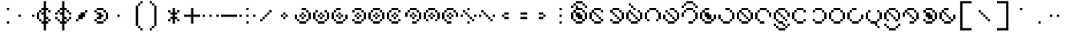 SplineFontDB: 3.2
FontName: Makina
FullName: Makina
FamilyName: Makina
Weight: Regular
Copyright: Copyright (c) 2024, W.F.Turnip
UComments: "2024-4-27: Created with FontForge (http://fontforge.org)"
Version: 001.000
ItalicAngle: 0
UnderlinePosition: -70
UnderlineWidth: 35
Ascent: 500
Descent: 200
InvalidEm: 0
LayerCount: 2
Layer: 0 1 "+gMyXYgAA" 1
Layer: 1 1 "+Uk2XYgAA" 0
XUID: [1021 352 -730677569 8637138]
OS2Version: 0
OS2_WeightWidthSlopeOnly: 0
OS2_UseTypoMetrics: 1
CreationTime: 1714202397
ModificationTime: 1761628818
OS2TypoAscent: 0
OS2TypoAOffset: 1
OS2TypoDescent: 0
OS2TypoDOffset: 1
OS2TypoLinegap: 0
OS2WinAscent: 0
OS2WinAOffset: 1
OS2WinDescent: 0
OS2WinDOffset: 1
HheadAscent: 0
HheadAOffset: 1
HheadDescent: 0
HheadDOffset: 1
OS2Vendor: 'PfEd'
Lookup: 260 0 0 "mark" { "mark-1"  } ['mark' ('latn' <'dflt' > ) ]
MarkAttachClasses: 1
DEI: 91125
Encoding: UnicodeBmp
UnicodeInterp: none
NameList: AGL For New Fonts
DisplaySize: -48
AntiAlias: 0
FitToEm: 0
WinInfo: 14 14 10
BeginPrivate: 0
EndPrivate
AnchorClass2: "vowel" "mark-1"
BeginChars: 65536 96

StartChar: space
Encoding: 32 32 0
Width: 400
Flags: W
LayerCount: 2
EndChar

StartChar: exclam
Encoding: 33 33 1
Width: 400
Flags: W
LayerCount: 2
Fore
SplineSet
150 350 m 1,0,-1
 200 350 l 1,1,-1
 200 300 l 1,2,-1
 150 300 l 1,3,-1
 150 350 l 1,0,-1
150 50 m 1,4,-1
 200 50 l 1,5,-1
 200 0 l 1,6,-1
 150 0 l 1,7,-1
 150 50 l 1,4,-1
EndSplineSet
EndChar

StartChar: quotedbl
Encoding: 34 34 2
Width: 400
Flags: W
LayerCount: 2
Fore
SplineSet
0 200 m 1,0,-1
 50 200 l 1,1,-1
 50 150 l 1,2,-1
 0 150 l 1,3,-1
 0 200 l 1,0,-1
300 200 m 1,4,-1
 350 200 l 1,5,-1
 350 150 l 1,6,-1
 300 150 l 1,7,-1
 300 200 l 1,4,-1
EndSplineSet
EndChar

StartChar: numbersign
Encoding: 35 35 3
Width: 400
Flags: W
LayerCount: 2
Fore
SplineSet
150 500 m 1,0,-1
 200 500 l 1,1,-1
 200 350 l 1,2,-1
 250 350 l 1,3,-1
 250 300 l 1,4,-1
 200 300 l 1,5,-1
 200 150 l 1,6,-1
 250 150 l 1,7,-1
 250 100 l 1,8,-1
 200 100 l 1,9,-1
 200 50 l 1,10,-1
 250 50 l 1,11,-1
 250 0 l 1,12,-1
 200 0 l 1,13,-1
 200 -150 l 1,14,-1
 150 -150 l 1,15,-1
 150 0 l 1,16,-1
 100 0 l 1,17,-1
 100 50 l 1,18,-1
 150 50 l 1,19,-1
 150 150 l 1,20,-1
 150 200 l 1,21,-1
 100 200 l 1,22,-1
 100 250 l 1,23,-1
 150 250 l 1,24,-1
 150 300 l 1,25,-1
 100 300 l 1,26,-1
 100 350 l 1,27,-1
 150 350 l 1,28,-1
 150 500 l 1,0,-1
250 300 m 1,29,-1
 300 300 l 1,30,-1
 300 250 l 1,31,-1
 250 250 l 1,32,-1
 250 300 l 1,29,-1
250 100 m 1,33,-1
 300 100 l 1,34,-1
 300 50 l 1,35,-1
 250 50 l 1,36,-1
 250 100 l 1,33,-1
100 50 m 1,37,-1
 50 50 l 1,38,-1
 50 100 l 1,39,-1
 100 100 l 1,40,-1
 100 50 l 1,37,-1
50 100 m 1,41,-1
 0 100 l 1,42,-1
 0 250 l 1,43,-1
 50 250 l 1,44,-1
 50 100 l 1,41,-1
50 250 m 1,45,-1
 50 300 l 1,46,-1
 100 300 l 1,47,-1
 100 250 l 1,48,-1
 50 250 l 1,45,-1
EndSplineSet
EndChar

StartChar: dollar
Encoding: 36 36 4
Width: 400
Flags: W
LayerCount: 2
Fore
SplineSet
150 500 m 1,0,-1
 200 500 l 1,1,-1
 200 350 l 1,2,-1
 250 350 l 1,3,-1
 250 300 l 1,4,-1
 200 300 l 1,5,-1
 200 150 l 1,6,-1
 250 150 l 1,7,-1
 250 100 l 1,8,-1
 200 100 l 1,9,-1
 200 50 l 1,10,-1
 250 50 l 1,11,-1
 250 0 l 1,12,-1
 200 0 l 1,13,-1
 200 -150 l 1,14,-1
 150 -150 l 1,15,-1
 150 0 l 1,16,-1
 100 0 l 1,17,-1
 100 50 l 1,18,-1
 150 50 l 1,19,-1
 150 150 l 1,20,-1
 150 200 l 1,21,-1
 100 200 l 1,22,-1
 100 250 l 1,23,-1
 150 250 l 1,24,-1
 150 300 l 1,25,-1
 100 300 l 1,26,-1
 100 350 l 1,27,-1
 150 350 l 1,28,-1
 150 500 l 1,0,-1
250 300 m 1,29,-1
 300 300 l 1,30,-1
 300 250 l 1,31,-1
 250 250 l 1,32,-1
 250 300 l 1,29,-1
300 250 m 1,33,-1
 350 250 l 1,34,-1
 350 200 l 1,35,-1
 300 200 l 1,36,-1
 300 250 l 1,33,-1
250 100 m 1,37,-1
 300 100 l 1,38,-1
 300 50 l 1,39,-1
 250 50 l 1,40,-1
 250 100 l 1,37,-1
300 100 m 1,41,-1
 300 150 l 1,42,-1
 350 150 l 1,43,-1
 350 100 l 1,44,-1
 300 100 l 1,41,-1
100 50 m 1,45,-1
 50 50 l 1,46,-1
 50 100 l 1,47,-1
 100 100 l 1,48,-1
 100 50 l 1,45,-1
50 100 m 1,49,-1
 0 100 l 1,50,-1
 0 150 l 1,51,-1
 50 150 l 1,52,-1
 50 100 l 1,49,-1
100 250 m 1,53,-1
 50 250 l 1,54,-1
 50 300 l 1,55,-1
 100 300 l 1,56,-1
 100 250 l 1,53,-1
50 250 m 1,57,-1
 50 200 l 1,58,-1
 0 200 l 1,59,-1
 0 250 l 1,60,-1
 50 250 l 1,57,-1
EndSplineSet
EndChar

StartChar: percent
Encoding: 37 37 5
Width: 400
Flags: W
LayerCount: 2
Fore
SplineSet
250 300 m 1,0,-1
 300 300 l 1,1,-1
 300 250 l 1,2,-1
 250 250 l 1,3,-1
 250 300 l 1,0,-1
250 250 m 1,4,-1
 250 200 l 1,5,-1
 250 150 l 1,6,-1
 200 150 l 1,7,-1
 200 100 l 1,8,-1
 150 100 l 1,9,-1
 100 100 l 1,10,-1
 100 150 l 1,11,-1
 100 200 l 1,12,-1
 150 200 l 1,13,-1
 150 250 l 1,14,-1
 200 250 l 1,15,-1
 250 250 l 1,4,-1
100 100 m 1,16,-1
 100 50 l 1,17,-1
 50 50 l 1,18,-1
 50 100 l 1,19,-1
 100 100 l 1,16,-1
EndSplineSet
EndChar

StartChar: ampersand
Encoding: 38 38 6
Width: 400
Flags: W
LayerCount: 2
Fore
SplineSet
100 350 m 1,0,-1
 250 350 l 1,1,-1
 250 300 l 1,2,-1
 100 300 l 1,3,-1
 100 350 l 1,0,-1
250 300 m 1,4,-1
 300 300 l 1,5,-1
 300 250 l 1,6,-1
 250 250 l 1,7,-1
 250 300 l 1,4,-1
300 250 m 1,8,-1
 350 250 l 1,9,-1
 350 100 l 1,10,-1
 300 100 l 1,11,-1
 300 250 l 1,8,-1
300 100 m 1,12,-1
 300 50 l 1,13,-1
 250 50 l 1,14,-1
 250 100 l 1,15,-1
 300 100 l 1,12,-1
250 50 m 1,16,-1
 250 0 l 1,17,-1
 100 0 l 1,18,-1
 100 50 l 1,19,-1
 250 50 l 1,16,-1
100 50 m 1,20,-1
 50 50 l 1,21,-1
 50 100 l 1,22,-1
 100 100 l 1,23,-1
 100 50 l 1,20,-1
100 100 m 1,24,-1
 100 150 l 1,25,-1
 150 150 l 1,26,-1
 150 200 l 1,27,-1
 100 200 l 1,28,-1
 100 250 l 1,29,-1
 200 250 l 1,30,-1
 200 200 l 1,31,-1
 250 200 l 1,32,-1
 250 150 l 1,33,-1
 200 150 l 1,34,-1
 200 100 l 1,35,-1
 100 100 l 1,24,-1
100 250 m 1,36,-1
 50 250 l 1,37,-1
 50 300 l 1,38,-1
 100 300 l 1,39,-1
 100 250 l 1,36,-1
EndSplineSet
EndChar

StartChar: quotesingle
Encoding: 39 39 7
Width: 400
Flags: W
LayerCount: 2
Fore
SplineSet
150 200 m 1,0,-1
 200 200 l 1,1,-1
 200 150 l 1,2,-1
 150 150 l 1,3,-1
 150 200 l 1,0,-1
EndSplineSet
EndChar

StartChar: parenleft
Encoding: 40 40 8
Width: 400
Flags: W
LayerCount: 2
Fore
SplineSet
250 500 m 1,0,-1
 300 500 l 1,1,-1
 300 450 l 1,2,-1
 250 450 l 1,3,-1
 250 500 l 1,0,-1
250 450 m 1,4,-1
 250 400 l 1,5,-1
 200 400 l 1,6,-1
 200 450 l 1,7,-1
 250 450 l 1,4,-1
200 400 m 1,8,-1
 200 -50 l 1,9,-1
 150 -50 l 1,10,-1
 150 400 l 1,11,-1
 200 400 l 1,8,-1
200 -50 m 1,12,-1
 250 -50 l 1,13,-1
 250 -100 l 1,14,-1
 200 -100 l 1,15,-1
 200 -50 l 1,12,-1
250 -100 m 1,16,-1
 300 -100 l 1,17,-1
 300 -150 l 1,18,-1
 250 -150 l 1,19,-1
 250 -100 l 1,16,-1
EndSplineSet
EndChar

StartChar: parenright
Encoding: 41 41 9
Width: 400
Flags: W
LayerCount: 2
Fore
SplineSet
50 500 m 1,0,-1
 100 500 l 1,1,-1
 100 450 l 1,2,-1
 50 450 l 1,3,-1
 50 500 l 1,0,-1
100 450 m 1,4,-1
 150 450 l 1,5,-1
 150 400 l 1,6,-1
 100 400 l 1,7,-1
 100 450 l 1,4,-1
150 400 m 1,8,-1
 200 400 l 1,9,-1
 200 -50 l 1,10,-1
 150 -50 l 1,11,-1
 150 400 l 1,8,-1
150 -50 m 1,12,-1
 150 -100 l 1,13,-1
 100 -100 l 1,14,-1
 100 -50 l 1,15,-1
 150 -50 l 1,12,-1
100 -100 m 1,16,-1
 100 -150 l 1,17,-1
 50 -150 l 1,18,-1
 50 -100 l 1,19,-1
 100 -100 l 1,16,-1
EndSplineSet
EndChar

StartChar: asterisk
Encoding: 42 42 10
Width: 400
Flags: W
LayerCount: 2
Fore
SplineSet
150 350 m 1,0,-1
 200 350 l 1,1,-1
 200 250 l 1,2,-1
 250 250 l 1,3,-1
 250 200 l 1,4,-1
 200 200 l 1,5,-1
 200 150 l 1,6,-1
 250 150 l 1,7,-1
 250 100 l 1,8,-1
 200 100 l 1,9,-1
 200 0 l 1,10,-1
 150 0 l 1,11,-1
 150 100 l 1,12,-1
 100 100 l 1,13,-1
 100 150 l 1,14,-1
 150 150 l 1,15,-1
 150 200 l 1,16,-1
 100 200 l 1,17,-1
 100 250 l 1,18,-1
 150 250 l 1,19,-1
 150 350 l 1,0,-1
250 250 m 1,20,-1
 250 300 l 1,21,-1
 300 300 l 1,22,-1
 300 250 l 1,23,-1
 250 250 l 1,20,-1
250 100 m 1,24,-1
 300 100 l 1,25,-1
 300 50 l 1,26,-1
 250 50 l 1,27,-1
 250 100 l 1,24,-1
100 100 m 1,28,-1
 100 50 l 1,29,-1
 50 50 l 1,30,-1
 50 100 l 1,31,-1
 100 100 l 1,28,-1
100 250 m 1,32,-1
 50 250 l 1,33,-1
 50 300 l 1,34,-1
 100 300 l 1,35,-1
 100 250 l 1,32,-1
EndSplineSet
EndChar

StartChar: plus
Encoding: 43 43 11
Width: 400
Flags: W
LayerCount: 2
Fore
SplineSet
150 350 m 1,0,-1
 200 350 l 1,1,-1
 200 200 l 1,2,-1
 350 200 l 1,3,-1
 350 150 l 1,4,-1
 200 150 l 1,5,-1
 200 0 l 1,6,-1
 150 0 l 1,7,-1
 150 150 l 1,8,-1
 0 150 l 1,9,-1
 0 200 l 1,10,-1
 150 200 l 1,11,-1
 150 350 l 1,0,-1
EndSplineSet
EndChar

StartChar: comma
Encoding: 44 44 12
Width: 400
Flags: W
LayerCount: 2
Fore
SplineSet
0 200 m 1,0,-1
 50 200 l 1,1,-1
 50 150 l 1,2,-1
 0 150 l 1,3,-1
 0 200 l 1,0,-1
150 200 m 1,4,-1
 200 200 l 1,5,-1
 200 150 l 1,6,-1
 150 150 l 1,7,-1
 150 200 l 1,4,-1
300 200 m 1,8,-1
 350 200 l 1,9,-1
 350 150 l 1,10,-1
 300 150 l 1,11,-1
 300 200 l 1,8,-1
EndSplineSet
EndChar

StartChar: hyphen
Encoding: 45 45 13
Width: 400
Flags: W
LayerCount: 2
Fore
SplineSet
0 200 m 1,0,-1
 350 200 l 1,1,-1
 350 150 l 1,2,-1
 0 150 l 1,3,-1
 0 200 l 1,0,-1
EndSplineSet
EndChar

StartChar: period
Encoding: 46 46 14
Width: 400
Flags: W
LayerCount: 2
Fore
SplineSet
150 350 m 1,0,-1
 200 350 l 1,1,-1
 200 300 l 1,2,-1
 150 300 l 1,3,-1
 150 350 l 1,0,-1
0 200 m 1,4,-1
 50 200 l 1,5,-1
 50 150 l 1,6,-1
 0 150 l 1,7,-1
 0 200 l 1,4,-1
150 200 m 1,8,-1
 200 200 l 1,9,-1
 200 150 l 1,10,-1
 150 150 l 1,11,-1
 150 200 l 1,8,-1
300 200 m 1,12,-1
 350 200 l 1,13,-1
 350 150 l 1,14,-1
 300 150 l 1,15,-1
 300 200 l 1,12,-1
150 50 m 1,16,-1
 200 50 l 1,17,-1
 200 0 l 1,18,-1
 150 0 l 1,19,-1
 150 50 l 1,16,-1
EndSplineSet
EndChar

StartChar: slash
Encoding: 47 47 15
Width: 400
Flags: W
LayerCount: 2
Fore
SplineSet
250 300 m 1,0,-1
 300 300 l 1,1,-1
 300 250 l 1,2,-1
 250 250 l 1,3,-1
 250 300 l 1,0,-1
250 250 m 1,4,-1
 250 200 l 1,5,-1
 200 200 l 1,6,-1
 200 250 l 1,7,-1
 250 250 l 1,4,-1
200 200 m 1,8,-1
 200 150 l 1,9,-1
 150 150 l 1,10,-1
 150 200 l 1,11,-1
 200 200 l 1,8,-1
150 150 m 1,12,-1
 150 100 l 1,13,-1
 100 100 l 1,14,-1
 100 150 l 1,15,-1
 150 150 l 1,12,-1
100 100 m 1,16,-1
 100 50 l 1,17,-1
 50 50 l 1,18,-1
 50 100 l 1,19,-1
 100 100 l 1,16,-1
EndSplineSet
EndChar

StartChar: zero
Encoding: 48 48 16
Width: 400
Flags: W
LayerCount: 2
Fore
SplineSet
150 250 m 1,0,-1
 200 250 l 1,1,-1
 200 200 l 1,2,-1
 150 200 l 1,3,-1
 150 250 l 1,0,-1
200 200 m 1,4,-1
 250 200 l 1,5,-1
 250 150 l 1,6,-1
 200 150 l 1,7,-1
 200 200 l 1,4,-1
200 150 m 1,8,-1
 200 100 l 1,9,-1
 150 100 l 1,10,-1
 150 150 l 1,11,-1
 200 150 l 1,8,-1
150 150 m 1,12,-1
 100 150 l 1,13,-1
 100 200 l 1,14,-1
 150 200 l 1,15,-1
 150 150 l 1,12,-1
EndSplineSet
EndChar

StartChar: one
Encoding: 49 49 17
Width: 400
Flags: W
LayerCount: 2
Fore
SplineSet
150 350 m 1,0,-1
 250 350 l 1,1,-1
 250 300 l 1,2,-1
 150 300 l 1,3,-1
 150 350 l 1,0,-1
250 300 m 1,4,-1
 300 300 l 1,5,-1
 300 250 l 1,6,-1
 250 250 l 1,7,-1
 250 300 l 1,4,-1
300 250 m 1,8,-1
 350 250 l 1,9,-1
 350 100 l 1,10,-1
 300 100 l 1,11,-1
 300 250 l 1,8,-1
300 100 m 1,12,-1
 300 50 l 1,13,-1
 250 50 l 1,14,-1
 250 100 l 1,15,-1
 300 100 l 1,12,-1
250 50 m 1,16,-1
 250 0 l 1,17,-1
 100 0 l 1,18,-1
 100 50 l 1,19,-1
 250 50 l 1,16,-1
100 50 m 1,20,-1
 50 50 l 1,21,-1
 50 100 l 1,22,-1
 100 100 l 1,23,-1
 100 50 l 1,20,-1
50 100 m 1,24,-1
 0 100 l 1,25,-1
 0 200 l 1,26,-1
 50 200 l 1,27,-1
 50 100 l 1,24,-1
150 250 m 1,28,-1
 200 250 l 1,29,-1
 200 200 l 1,30,-1
 150 200 l 1,31,-1
 150 250 l 1,28,-1
200 200 m 1,32,-1
 250 200 l 1,33,-1
 250 150 l 1,34,-1
 200 150 l 1,35,-1
 200 200 l 1,32,-1
200 150 m 1,36,-1
 200 100 l 1,37,-1
 150 100 l 1,38,-1
 150 150 l 1,39,-1
 200 150 l 1,36,-1
150 150 m 1,40,-1
 100 150 l 1,41,-1
 100 200 l 1,42,-1
 150 200 l 1,43,-1
 150 150 l 1,40,-1
EndSplineSet
EndChar

StartChar: two
Encoding: 50 50 18
Width: 400
Flags: W
LayerCount: 2
Fore
SplineSet
50 300 m 1,0,-1
 100 300 l 1,1,-1
 100 250 l 1,2,-1
 50 250 l 1,3,-1
 50 300 l 1,0,-1
50 250 m 1,4,-1
 50 100 l 1,5,-1
 0 100 l 1,6,-1
 0 250 l 1,7,-1
 50 250 l 1,4,-1
50 100 m 1,8,-1
 100 100 l 1,9,-1
 100 50 l 1,10,-1
 50 50 l 1,11,-1
 50 100 l 1,8,-1
100 50 m 1,12,-1
 250 50 l 1,13,-1
 250 0 l 1,14,-1
 100 0 l 1,15,-1
 100 50 l 1,12,-1
250 50 m 1,16,-1
 250 100 l 1,17,-1
 300 100 l 1,18,-1
 300 50 l 1,19,-1
 250 50 l 1,16,-1
300 100 m 1,20,-1
 300 250 l 1,21,-1
 350 250 l 1,22,-1
 350 100 l 1,23,-1
 300 100 l 1,20,-1
300 250 m 1,24,-1
 250 250 l 1,25,-1
 250 300 l 1,26,-1
 300 300 l 1,27,-1
 300 250 l 1,24,-1
150 250 m 1,28,-1
 200 250 l 1,29,-1
 200 200 l 1,30,-1
 150 200 l 1,31,-1
 150 250 l 1,28,-1
200 200 m 1,32,-1
 250 200 l 1,33,-1
 250 150 l 1,34,-1
 200 150 l 1,35,-1
 200 200 l 1,32,-1
200 150 m 1,36,-1
 200 100 l 1,37,-1
 150 100 l 1,38,-1
 150 150 l 1,39,-1
 200 150 l 1,36,-1
150 150 m 1,40,-1
 100 150 l 1,41,-1
 100 200 l 1,42,-1
 150 200 l 1,43,-1
 150 150 l 1,40,-1
EndSplineSet
EndChar

StartChar: three
Encoding: 51 51 19
Width: 400
Flags: W
LayerCount: 2
Fore
SplineSet
100 350 m 1,0,-1
 200 350 l 1,1,-1
 200 300 l 1,2,-1
 100 300 l 1,3,-1
 100 350 l 1,0,-1
100 300 m 1,4,-1
 100 250 l 1,5,-1
 50 250 l 1,6,-1
 50 300 l 1,7,-1
 100 300 l 1,4,-1
50 250 m 1,8,-1
 50 100 l 1,9,-1
 0 100 l 1,10,-1
 0 250 l 1,11,-1
 50 250 l 1,8,-1
50 100 m 1,12,-1
 100 100 l 1,13,-1
 100 50 l 1,14,-1
 50 50 l 1,15,-1
 50 100 l 1,12,-1
100 50 m 1,16,-1
 250 50 l 1,17,-1
 250 0 l 1,18,-1
 100 0 l 1,19,-1
 100 50 l 1,16,-1
250 50 m 1,20,-1
 250 100 l 1,21,-1
 300 100 l 1,22,-1
 300 50 l 1,23,-1
 250 50 l 1,20,-1
300 100 m 1,24,-1
 300 200 l 1,25,-1
 350 200 l 1,26,-1
 350 100 l 1,27,-1
 300 100 l 1,24,-1
150 250 m 1,28,-1
 200 250 l 1,29,-1
 200 200 l 1,30,-1
 150 200 l 1,31,-1
 150 250 l 1,28,-1
200 200 m 1,32,-1
 250 200 l 1,33,-1
 250 150 l 1,34,-1
 200 150 l 1,35,-1
 200 200 l 1,32,-1
200 150 m 1,36,-1
 200 100 l 1,37,-1
 150 100 l 1,38,-1
 150 150 l 1,39,-1
 200 150 l 1,36,-1
150 150 m 1,40,-1
 100 150 l 1,41,-1
 100 200 l 1,42,-1
 150 200 l 1,43,-1
 150 150 l 1,40,-1
EndSplineSet
EndChar

StartChar: four
Encoding: 52 52 20
Width: 400
Flags: W
LayerCount: 2
Fore
SplineSet
100 350 m 1,0,-1
 250 350 l 1,1,-1
 250 300 l 1,2,-1
 100 300 l 1,3,-1
 100 350 l 1,0,-1
250 300 m 1,4,-1
 300 300 l 1,5,-1
 300 250 l 1,6,-1
 250 250 l 1,7,-1
 250 300 l 1,4,-1
300 250 m 1,8,-1
 350 250 l 1,9,-1
 350 100 l 1,10,-1
 300 100 l 1,11,-1
 300 250 l 1,8,-1
300 100 m 1,12,-1
 300 50 l 1,13,-1
 250 50 l 1,14,-1
 250 100 l 1,15,-1
 300 100 l 1,12,-1
250 50 m 1,16,-1
 250 0 l 1,17,-1
 100 0 l 1,18,-1
 100 50 l 1,19,-1
 250 50 l 1,16,-1
100 50 m 1,20,-1
 50 50 l 1,21,-1
 50 100 l 1,22,-1
 100 100 l 1,23,-1
 100 50 l 1,20,-1
100 300 m 1,24,-1
 100 250 l 1,25,-1
 50 250 l 1,26,-1
 50 300 l 1,27,-1
 100 300 l 1,24,-1
150 250 m 1,28,-1
 200 250 l 1,29,-1
 200 200 l 1,30,-1
 150 200 l 1,31,-1
 150 250 l 1,28,-1
200 200 m 1,32,-1
 250 200 l 1,33,-1
 250 150 l 1,34,-1
 200 150 l 1,35,-1
 200 200 l 1,32,-1
200 150 m 1,36,-1
 200 100 l 1,37,-1
 150 100 l 1,38,-1
 150 150 l 1,39,-1
 200 150 l 1,36,-1
150 150 m 1,40,-1
 100 150 l 1,41,-1
 100 200 l 1,42,-1
 150 200 l 1,43,-1
 150 150 l 1,40,-1
EndSplineSet
EndChar

StartChar: five
Encoding: 53 53 21
Width: 400
Flags: W
LayerCount: 2
Fore
SplineSet
100 350 m 1,0,-1
 250 350 l 1,1,-1
 250 300 l 1,2,-1
 100 300 l 1,3,-1
 100 350 l 1,0,-1
250 300 m 1,4,-1
 300 300 l 1,5,-1
 300 250 l 1,6,-1
 250 250 l 1,7,-1
 250 300 l 1,4,-1
300 250 m 1,8,-1
 350 250 l 1,9,-1
 350 100 l 1,10,-1
 300 100 l 1,11,-1
 300 250 l 1,8,-1
300 100 m 1,12,-1
 300 50 l 1,13,-1
 250 50 l 1,14,-1
 250 100 l 1,15,-1
 300 100 l 1,12,-1
250 50 m 1,16,-1
 250 0 l 1,17,-1
 100 0 l 1,18,-1
 100 50 l 1,19,-1
 250 50 l 1,16,-1
100 50 m 1,20,-1
 50 50 l 1,21,-1
 50 100 l 1,22,-1
 100 100 l 1,23,-1
 100 50 l 1,20,-1
50 100 m 1,24,-1
 0 100 l 1,25,-1
 0 250 l 1,26,-1
 50 250 l 1,27,-1
 50 100 l 1,24,-1
50 250 m 1,28,-1
 50 300 l 1,29,-1
 100 300 l 1,30,-1
 100 250 l 1,31,-1
 50 250 l 1,28,-1
150 250 m 1,32,-1
 200 250 l 1,33,-1
 200 200 l 1,34,-1
 150 200 l 1,35,-1
 150 250 l 1,32,-1
200 200 m 1,36,-1
 250 200 l 1,37,-1
 250 150 l 1,38,-1
 200 150 l 1,39,-1
 200 200 l 1,36,-1
200 150 m 1,40,-1
 200 100 l 1,41,-1
 150 100 l 1,42,-1
 150 150 l 1,43,-1
 200 150 l 1,40,-1
150 150 m 1,44,-1
 100 150 l 1,45,-1
 100 200 l 1,46,-1
 150 200 l 1,47,-1
 150 150 l 1,44,-1
EndSplineSet
EndChar

StartChar: six
Encoding: 54 54 22
Width: 400
Flags: W
LayerCount: 2
Fore
SplineSet
100 350 m 1,0,-1
 250 350 l 1,1,-1
 250 300 l 1,2,-1
 100 300 l 1,3,-1
 100 350 l 1,0,-1
250 300 m 1,4,-1
 300 300 l 1,5,-1
 300 250 l 1,6,-1
 250 250 l 1,7,-1
 250 300 l 1,4,-1
100 300 m 1,8,-1
 100 250 l 1,9,-1
 50 250 l 1,10,-1
 50 300 l 1,11,-1
 100 300 l 1,8,-1
50 250 m 1,12,-1
 50 100 l 1,13,-1
 0 100 l 1,14,-1
 0 250 l 1,15,-1
 50 250 l 1,12,-1
50 100 m 1,16,-1
 100 100 l 1,17,-1
 100 50 l 1,18,-1
 50 50 l 1,19,-1
 50 100 l 1,16,-1
100 50 m 1,20,-1
 250 50 l 1,21,-1
 250 0 l 1,22,-1
 100 0 l 1,23,-1
 100 50 l 1,20,-1
250 50 m 1,24,-1
 250 100 l 1,25,-1
 300 100 l 1,26,-1
 300 50 l 1,27,-1
 250 50 l 1,24,-1
150 250 m 1,28,-1
 200 250 l 1,29,-1
 200 200 l 1,30,-1
 150 200 l 1,31,-1
 150 250 l 1,28,-1
200 200 m 1,32,-1
 250 200 l 1,33,-1
 250 150 l 1,34,-1
 200 150 l 1,35,-1
 200 200 l 1,32,-1
200 150 m 1,36,-1
 200 100 l 1,37,-1
 150 100 l 1,38,-1
 150 150 l 1,39,-1
 200 150 l 1,36,-1
150 150 m 1,40,-1
 100 150 l 1,41,-1
 100 200 l 1,42,-1
 150 200 l 1,43,-1
 150 150 l 1,40,-1
EndSplineSet
EndChar

StartChar: seven
Encoding: 55 55 23
Width: 400
Flags: W
LayerCount: 2
Fore
SplineSet
100 350 m 1,0,-1
 250 350 l 1,1,-1
 250 300 l 1,2,-1
 100 300 l 1,3,-1
 100 350 l 1,0,-1
250 300 m 1,4,-1
 300 300 l 1,5,-1
 300 250 l 1,6,-1
 250 250 l 1,7,-1
 250 300 l 1,4,-1
300 250 m 1,8,-1
 350 250 l 1,9,-1
 350 100 l 1,10,-1
 300 100 l 1,11,-1
 300 250 l 1,8,-1
300 100 m 1,12,-1
 300 50 l 1,13,-1
 250 50 l 1,14,-1
 250 100 l 1,15,-1
 300 100 l 1,12,-1
250 50 m 1,16,-1
 250 0 l 1,17,-1
 150 0 l 1,18,-1
 150 50 l 1,19,-1
 250 50 l 1,16,-1
100 300 m 1,20,-1
 100 250 l 1,21,-1
 50 250 l 1,22,-1
 50 300 l 1,23,-1
 100 300 l 1,20,-1
50 250 m 1,24,-1
 50 150 l 1,25,-1
 0 150 l 1,26,-1
 0 250 l 1,27,-1
 50 250 l 1,24,-1
150 250 m 1,28,-1
 200 250 l 1,29,-1
 200 200 l 1,30,-1
 150 200 l 1,31,-1
 150 250 l 1,28,-1
200 200 m 1,32,-1
 250 200 l 1,33,-1
 250 150 l 1,34,-1
 200 150 l 1,35,-1
 200 200 l 1,32,-1
200 150 m 1,36,-1
 200 100 l 1,37,-1
 150 100 l 1,38,-1
 150 150 l 1,39,-1
 200 150 l 1,36,-1
150 150 m 1,40,-1
 100 150 l 1,41,-1
 100 200 l 1,42,-1
 150 200 l 1,43,-1
 150 150 l 1,40,-1
EndSplineSet
EndChar

StartChar: eight
Encoding: 56 56 24
Width: 400
Flags: W
LayerCount: 2
Fore
SplineSet
100 350 m 1,0,-1
 250 350 l 1,1,-1
 250 300 l 1,2,-1
 100 300 l 1,3,-1
 100 350 l 1,0,-1
250 300 m 1,4,-1
 300 300 l 1,5,-1
 300 250 l 1,6,-1
 250 250 l 1,7,-1
 250 300 l 1,4,-1
300 250 m 1,8,-1
 350 250 l 1,9,-1
 350 100 l 1,10,-1
 300 100 l 1,11,-1
 300 250 l 1,8,-1
300 100 m 1,12,-1
 300 50 l 1,13,-1
 250 50 l 1,14,-1
 250 100 l 1,15,-1
 300 100 l 1,12,-1
100 300 m 1,16,-1
 100 250 l 1,17,-1
 50 250 l 1,18,-1
 50 300 l 1,19,-1
 100 300 l 1,16,-1
50 250 m 1,20,-1
 50 100 l 1,21,-1
 0 100 l 1,22,-1
 0 250 l 1,23,-1
 50 250 l 1,20,-1
50 100 m 1,24,-1
 100 100 l 1,25,-1
 100 50 l 1,26,-1
 50 50 l 1,27,-1
 50 100 l 1,24,-1
150 250 m 1,28,-1
 200 250 l 1,29,-1
 200 200 l 1,30,-1
 150 200 l 1,31,-1
 150 250 l 1,28,-1
200 200 m 1,32,-1
 250 200 l 1,33,-1
 250 150 l 1,34,-1
 200 150 l 1,35,-1
 200 200 l 1,32,-1
200 150 m 1,36,-1
 200 100 l 1,37,-1
 150 100 l 1,38,-1
 150 150 l 1,39,-1
 200 150 l 1,36,-1
150 150 m 1,40,-1
 100 150 l 1,41,-1
 100 200 l 1,42,-1
 150 200 l 1,43,-1
 150 150 l 1,40,-1
EndSplineSet
EndChar

StartChar: nine
Encoding: 57 57 25
Width: 400
Flags: W
LayerCount: 2
Fore
SplineSet
100 350 m 1,0,-1
 250 350 l 1,1,-1
 250 300 l 1,2,-1
 100 300 l 1,3,-1
 100 350 l 1,0,-1
250 300 m 1,4,-1
 300 300 l 1,5,-1
 300 250 l 1,6,-1
 250 250 l 1,7,-1
 250 300 l 1,4,-1
300 250 m 1,8,-1
 350 250 l 1,9,-1
 350 150 l 1,10,-1
 300 150 l 1,11,-1
 300 250 l 1,8,-1
100 300 m 1,12,-1
 100 250 l 1,13,-1
 50 250 l 1,14,-1
 50 300 l 1,15,-1
 100 300 l 1,12,-1
50 250 m 1,16,-1
 50 100 l 1,17,-1
 0 100 l 1,18,-1
 0 250 l 1,19,-1
 50 250 l 1,16,-1
50 100 m 1,20,-1
 100 100 l 1,21,-1
 100 50 l 1,22,-1
 50 50 l 1,23,-1
 50 100 l 1,20,-1
100 50 m 1,24,-1
 200 50 l 1,25,-1
 200 0 l 1,26,-1
 100 0 l 1,27,-1
 100 50 l 1,24,-1
150 250 m 1,28,-1
 200 250 l 1,29,-1
 200 200 l 1,30,-1
 150 200 l 1,31,-1
 150 250 l 1,28,-1
200 200 m 1,32,-1
 250 200 l 1,33,-1
 250 150 l 1,34,-1
 200 150 l 1,35,-1
 200 200 l 1,32,-1
200 150 m 1,36,-1
 200 100 l 1,37,-1
 150 100 l 1,38,-1
 150 150 l 1,39,-1
 200 150 l 1,36,-1
150 150 m 1,40,-1
 100 150 l 1,41,-1
 100 200 l 1,42,-1
 150 200 l 1,43,-1
 150 150 l 1,40,-1
EndSplineSet
EndChar

StartChar: colon
Encoding: 58 58 26
Width: 400
Flags: W
LayerCount: 2
Fore
SplineSet
150 350 m 1,0,-1
 200 350 l 1,1,-1
 200 300 l 1,2,-1
 150 300 l 1,3,-1
 150 350 l 1,0,-1
50 300 m 1,4,-1
 100 300 l 1,5,-1
 100 250 l 1,6,-1
 50 250 l 1,7,-1
 50 300 l 1,4,-1
100 250 m 1,8,-1
 150 250 l 1,9,-1
 150 200 l 1,10,-1
 100 200 l 1,11,-1
 100 250 l 1,8,-1
150 200 m 1,12,-1
 200 200 l 1,13,-1
 200 150 l 1,14,-1
 150 150 l 1,15,-1
 150 200 l 1,12,-1
200 150 m 1,16,-1
 250 150 l 1,17,-1
 250 100 l 1,18,-1
 200 100 l 1,19,-1
 200 150 l 1,16,-1
250 100 m 1,20,-1
 300 100 l 1,21,-1
 300 50 l 1,22,-1
 250 50 l 1,23,-1
 250 100 l 1,20,-1
0 200 m 1,24,-1
 50 200 l 1,25,-1
 50 150 l 1,26,-1
 0 150 l 1,27,-1
 0 200 l 1,24,-1
300 200 m 1,28,-1
 350 200 l 1,29,-1
 350 150 l 1,30,-1
 300 150 l 1,31,-1
 300 200 l 1,28,-1
150 50 m 1,32,-1
 200 50 l 1,33,-1
 200 0 l 1,34,-1
 150 0 l 1,35,-1
 150 50 l 1,32,-1
EndSplineSet
EndChar

StartChar: semicolon
Encoding: 59 59 27
Width: 400
Flags: W
LayerCount: 2
Fore
SplineSet
50 300 m 1,0,-1
 100 300 l 1,1,-1
 100 250 l 1,2,-1
 50 250 l 1,3,-1
 50 300 l 1,0,-1
100 250 m 1,4,-1
 150 250 l 1,5,-1
 150 200 l 1,6,-1
 100 200 l 1,7,-1
 100 250 l 1,4,-1
150 200 m 1,8,-1
 200 200 l 1,9,-1
 200 150 l 1,10,-1
 150 150 l 1,11,-1
 150 200 l 1,8,-1
200 150 m 1,12,-1
 250 150 l 1,13,-1
 250 100 l 1,14,-1
 200 100 l 1,15,-1
 200 150 l 1,12,-1
250 100 m 1,16,-1
 300 100 l 1,17,-1
 300 50 l 1,18,-1
 250 50 l 1,19,-1
 250 100 l 1,16,-1
0 200 m 1,20,-1
 50 200 l 1,21,-1
 50 150 l 1,22,-1
 0 150 l 1,23,-1
 0 200 l 1,20,-1
300 200 m 1,24,-1
 350 200 l 1,25,-1
 350 150 l 1,26,-1
 300 150 l 1,27,-1
 300 200 l 1,24,-1
EndSplineSet
EndChar

StartChar: less
Encoding: 60 60 28
Width: 400
Flags: W
LayerCount: 2
Fore
SplineSet
150 250 m 1,0,-1
 250 250 l 1,1,-1
 250 200 l 1,2,-1
 150 200 l 1,3,-1
 150 250 l 1,0,-1
150 200 m 1,4,-1
 150 150 l 1,5,-1
 100 150 l 1,6,-1
 100 200 l 1,7,-1
 150 200 l 1,4,-1
150 150 m 1,8,-1
 250 150 l 1,9,-1
 250 100 l 1,10,-1
 150 100 l 1,11,-1
 150 150 l 1,8,-1
EndSplineSet
EndChar

StartChar: equal
Encoding: 61 61 29
Width: 400
Flags: W
LayerCount: 2
Fore
SplineSet
100 250 m 1,0,-1
 250 250 l 1,1,-1
 250 200 l 1,2,-1
 100 200 l 1,3,-1
 100 250 l 1,0,-1
100 150 m 1,4,-1
 250 150 l 1,5,-1
 250 100 l 1,6,-1
 100 100 l 1,7,-1
 100 150 l 1,4,-1
EndSplineSet
EndChar

StartChar: greater
Encoding: 62 62 30
Width: 400
Flags: W
LayerCount: 2
Fore
SplineSet
100 250 m 1,0,-1
 200 250 l 1,1,-1
 200 200 l 1,2,-1
 100 200 l 1,3,-1
 100 250 l 1,0,-1
200 200 m 1,4,-1
 250 200 l 1,5,-1
 250 150 l 1,6,-1
 200 150 l 1,7,-1
 200 200 l 1,4,-1
200 150 m 1,8,-1
 200 100 l 1,9,-1
 100 100 l 1,10,-1
 100 150 l 1,11,-1
 200 150 l 1,8,-1
EndSplineSet
EndChar

StartChar: question
Encoding: 63 63 31
Width: 400
Flags: W
LayerCount: 2
Fore
SplineSet
150 350 m 1,0,-1
 200 350 l 1,1,-1
 200 300 l 1,2,-1
 150 300 l 1,3,-1
 150 350 l 1,0,-1
150 200 m 1,4,-1
 200 200 l 1,5,-1
 200 150 l 1,6,-1
 150 150 l 1,7,-1
 150 200 l 1,4,-1
150 50 m 1,8,-1
 200 50 l 1,9,-1
 200 0 l 1,10,-1
 150 0 l 1,11,-1
 150 50 l 1,8,-1
EndSplineSet
EndChar

StartChar: at
Encoding: 64 64 32
Width: 400
Flags: W
LayerCount: 2
Fore
SplineSet
100 350 m 1,0,-1
 250 350 l 1,1,-1
 250 300 l 1,2,-1
 100 300 l 1,3,-1
 100 350 l 1,0,-1
250 300 m 1,4,-1
 300 300 l 1,5,-1
 300 250 l 1,6,-1
 250 250 l 1,7,-1
 250 300 l 1,4,-1
300 250 m 1,8,-1
 350 250 l 1,9,-1
 350 100 l 1,10,-1
 300 100 l 1,11,-1
 300 250 l 1,8,-1
300 100 m 1,12,-1
 300 50 l 1,13,-1
 250 50 l 1,14,-1
 250 100 l 1,15,-1
 300 100 l 1,12,-1
250 50 m 1,16,-1
 250 0 l 1,17,-1
 100 0 l 1,18,-1
 100 50 l 1,19,-1
 250 50 l 1,16,-1
100 50 m 1,20,-1
 50 50 l 1,21,-1
 50 100 l 1,22,-1
 100 100 l 1,23,-1
 100 50 l 1,20,-1
50 100 m 1,24,-1
 0 100 l 1,25,-1
 0 250 l 1,26,-1
 50 250 l 1,27,-1
 50 100 l 1,24,-1
50 250 m 1,28,-1
 50 300 l 1,29,-1
 100 300 l 1,30,-1
 100 250 l 1,31,-1
 50 250 l 1,28,-1
150 250 m 1,32,-1
 200 250 l 1,33,-1
 200 200 l 1,34,-1
 150 200 l 1,35,-1
 150 250 l 1,32,-1
200 200 m 1,36,-1
 250 200 l 1,37,-1
 250 150 l 1,38,-1
 200 150 l 1,39,-1
 200 200 l 1,36,-1
200 150 m 1,40,-1
 200 100 l 1,41,-1
 150 100 l 1,42,-1
 150 150 l 1,43,-1
 200 150 l 1,40,-1
150 150 m 1,44,-1
 100 150 l 1,45,-1
 100 200 l 1,46,-1
 150 200 l 1,47,-1
 150 150 l 1,44,-1
50 300 m 1,48,-1
 100 300 l 1,49,-1
 100 250 l 1,50,-1
 50 250 l 1,51,-1
 50 300 l 1,48,-1
100 250 m 1,52,-1
 150 250 l 1,53,-1
 150 200 l 1,54,-1
 100 200 l 1,55,-1
 100 250 l 1,52,-1
150 200 m 1,56,-1
 200 200 l 1,57,-1
 200 150 l 1,58,-1
 150 150 l 1,59,-1
 150 200 l 1,56,-1
200 150 m 1,60,-1
 250 150 l 1,61,-1
 250 100 l 1,62,-1
 200 100 l 1,63,-1
 200 150 l 1,60,-1
250 100 m 1,64,-1
 300 100 l 1,65,-1
 300 50 l 1,66,-1
 250 50 l 1,67,-1
 250 100 l 1,64,-1
EndSplineSet
EndChar

StartChar: A
Encoding: 65 65 33
Width: 0
Flags: W
AnchorPoint: "vowel" -200 200 mark 0
LayerCount: 2
Fore
SplineSet
-300 500 m 1,0,-1
 -150 500 l 1,1,-1
 -150 450 l 1,2,-1
 -300 450 l 1,3,-1
 -300 500 l 1,0,-1
-150 450 m 1,4,-1
 -100 450 l 1,5,-1
 -100 400 l 1,6,-1
 -150 400 l 1,7,-1
 -150 450 l 1,4,-1
-100 400 m 1,8,-1
 -50 400 l 1,9,-1
 -50 350 l 1,10,-1
 -100 350 l 1,11,-1
 -100 400 l 1,8,-1
-300 450 m 1,12,-1
 -300 400 l 1,13,-1
 -350 400 l 1,14,-1
 -350 450 l 1,15,-1
 -300 450 l 1,12,-1
-300 400 m 1,16,-1
 -250 400 l 1,17,-1
 -250 350 l 1,18,-1
 -300 350 l 1,19,-1
 -300 400 l 1,16,-1
-250 350 m 1,20,-1
 -200 350 l 1,21,-1
 -200 300 l 1,22,-1
 -250 300 l 1,23,-1
 -250 350 l 1,20,-1
-350 400 m 1,24,-1
 -350 350 l 1,25,-1
 -400 350 l 1,26,-1
 -400 400 l 1,27,-1
 -350 400 l 1,24,-1
EndSplineSet
EndChar

StartChar: B
Encoding: 66 66 34
Width: 400
Flags: W
AnchorPoint: "vowel" 200 200 basechar 0
LayerCount: 2
Fore
SplineSet
100 350 m 1,0,-1
 250 350 l 1,1,-1
 250 300 l 1,2,-1
 100 300 l 1,3,-1
 100 350 l 1,0,-1
250 300 m 1,4,-1
 300 300 l 1,5,-1
 300 250 l 1,6,-1
 250 250 l 1,7,-1
 250 300 l 1,4,-1
100 300 m 1,8,-1
 100 250 l 1,9,-1
 50 250 l 1,10,-1
 50 300 l 1,11,-1
 100 300 l 1,8,-1
50 250 m 1,12,-1
 50 100 l 1,13,-1
 0 100 l 1,14,-1
 0 250 l 1,15,-1
 50 250 l 1,12,-1
50 100 m 1,16,-1
 100 100 l 1,17,-1
 100 50 l 1,18,-1
 50 50 l 1,19,-1
 50 100 l 1,16,-1
100 50 m 1,20,-1
 250 50 l 1,21,-1
 250 0 l 1,22,-1
 100 0 l 1,23,-1
 100 50 l 1,20,-1
250 50 m 1,24,-1
 250 100 l 1,25,-1
 300 100 l 1,26,-1
 300 50 l 1,27,-1
 250 50 l 1,24,-1
50 300 m 1,28,-1
 100 300 l 1,29,-1
 100 250 l 1,30,-1
 50 250 l 1,31,-1
 50 300 l 1,28,-1
100 250 m 1,32,-1
 150 250 l 1,33,-1
 150 200 l 1,34,-1
 100 200 l 1,35,-1
 100 250 l 1,32,-1
150 200 m 1,36,-1
 200 200 l 1,37,-1
 200 150 l 1,38,-1
 150 150 l 1,39,-1
 150 200 l 1,36,-1
200 150 m 1,40,-1
 250 150 l 1,41,-1
 250 100 l 1,42,-1
 200 100 l 1,43,-1
 200 150 l 1,40,-1
250 100 m 1,44,-1
 300 100 l 1,45,-1
 300 50 l 1,46,-1
 250 50 l 1,47,-1
 250 100 l 1,44,-1
EndSplineSet
EndChar

StartChar: C
Encoding: 67 67 35
Width: 400
Flags: W
AnchorPoint: "vowel" 200 200 basechar 0
LayerCount: 2
Fore
SplineSet
100 350 m 1,0,-1
 250 350 l 1,1,-1
 250 300 l 1,2,-1
 100 300 l 1,3,-1
 100 350 l 1,0,-1
250 300 m 1,4,-1
 300 300 l 1,5,-1
 300 250 l 1,6,-1
 250 250 l 1,7,-1
 250 300 l 1,4,-1
300 250 m 1,8,-1
 350 250 l 1,9,-1
 350 100 l 1,10,-1
 300 100 l 1,11,-1
 300 250 l 1,8,-1
300 100 m 1,12,-1
 300 50 l 1,13,-1
 250 50 l 1,14,-1
 250 100 l 1,15,-1
 300 100 l 1,12,-1
250 50 m 1,16,-1
 250 0 l 1,17,-1
 100 0 l 1,18,-1
 100 50 l 1,19,-1
 250 50 l 1,16,-1
100 50 m 1,20,-1
 50 50 l 1,21,-1
 50 100 l 1,22,-1
 100 100 l 1,23,-1
 100 50 l 1,20,-1
100 300 m 1,24,-1
 100 250 l 1,25,-1
 50 250 l 1,26,-1
 50 300 l 1,27,-1
 100 300 l 1,24,-1
50 300 m 1,28,-1
 100 300 l 1,29,-1
 100 250 l 1,30,-1
 50 250 l 1,31,-1
 50 300 l 1,28,-1
100 250 m 1,32,-1
 150 250 l 1,33,-1
 150 200 l 1,34,-1
 100 200 l 1,35,-1
 100 250 l 1,32,-1
150 200 m 1,36,-1
 200 200 l 1,37,-1
 200 150 l 1,38,-1
 150 150 l 1,39,-1
 150 200 l 1,36,-1
200 150 m 1,40,-1
 250 150 l 1,41,-1
 250 100 l 1,42,-1
 200 100 l 1,43,-1
 200 150 l 1,40,-1
250 100 m 1,44,-1
 300 100 l 1,45,-1
 300 50 l 1,46,-1
 250 50 l 1,47,-1
 250 100 l 1,44,-1
EndSplineSet
EndChar

StartChar: D
Encoding: 68 68 36
Width: 400
Flags: W
AnchorPoint: "vowel" 200 200 basechar 0
LayerCount: 2
Fore
SplineSet
50 300 m 1,0,-1
 100 300 l 1,1,-1
 100 250 l 1,2,-1
 50 250 l 1,3,-1
 50 300 l 1,0,-1
50 250 m 1,4,-1
 50 100 l 1,5,-1
 0 100 l 1,6,-1
 0 250 l 1,7,-1
 50 250 l 1,4,-1
50 100 m 1,8,-1
 100 100 l 1,9,-1
 100 50 l 1,10,-1
 50 50 l 1,11,-1
 50 100 l 1,8,-1
100 50 m 1,12,-1
 250 50 l 1,13,-1
 250 0 l 1,14,-1
 100 0 l 1,15,-1
 100 50 l 1,12,-1
250 50 m 1,16,-1
 250 100 l 1,17,-1
 300 100 l 1,18,-1
 300 50 l 1,19,-1
 250 50 l 1,16,-1
300 100 m 1,20,-1
 300 250 l 1,21,-1
 350 250 l 1,22,-1
 350 100 l 1,23,-1
 300 100 l 1,20,-1
300 250 m 1,24,-1
 250 250 l 1,25,-1
 250 300 l 1,26,-1
 300 300 l 1,27,-1
 300 250 l 1,24,-1
50 300 m 1,28,-1
 100 300 l 1,29,-1
 100 250 l 1,30,-1
 50 250 l 1,31,-1
 50 300 l 1,28,-1
100 250 m 1,32,-1
 150 250 l 1,33,-1
 150 200 l 1,34,-1
 100 200 l 1,35,-1
 100 250 l 1,32,-1
150 200 m 1,36,-1
 200 200 l 1,37,-1
 200 150 l 1,38,-1
 150 150 l 1,39,-1
 150 200 l 1,36,-1
200 150 m 1,40,-1
 250 150 l 1,41,-1
 250 100 l 1,42,-1
 200 100 l 1,43,-1
 200 150 l 1,40,-1
250 100 m 1,44,-1
 300 100 l 1,45,-1
 300 50 l 1,46,-1
 250 50 l 1,47,-1
 250 100 l 1,44,-1
EndSplineSet
EndChar

StartChar: E
Encoding: 69 69 37
Width: 0
Flags: W
AnchorPoint: "vowel" -200 200 mark 0
LayerCount: 2
Fore
SplineSet
-350 450 m 1,0,-1
 -300 450 l 1,1,-1
 -300 400 l 1,2,-1
 -350 400 l 1,3,-1
 -350 450 l 1,0,-1
-300 400 m 1,4,-1
 -250 400 l 1,5,-1
 -250 350 l 1,6,-1
 -300 350 l 1,7,-1
 -300 400 l 1,4,-1
-250 350 m 1,8,-1
 -200 350 l 1,9,-1
 -200 300 l 1,10,-1
 -250 300 l 1,11,-1
 -250 350 l 1,8,-1
EndSplineSet
EndChar

StartChar: F
Encoding: 70 70 38
Width: 400
Flags: W
AnchorPoint: "vowel" 200 200 basechar 0
LayerCount: 2
Fore
SplineSet
100 350 m 1,0,-1
 250 350 l 1,1,-1
 250 300 l 1,2,-1
 100 300 l 1,3,-1
 100 350 l 1,0,-1
250 300 m 1,4,-1
 300 300 l 1,5,-1
 300 250 l 1,6,-1
 250 250 l 1,7,-1
 250 300 l 1,4,-1
300 250 m 1,8,-1
 350 250 l 1,9,-1
 350 100 l 1,10,-1
 300 100 l 1,11,-1
 300 250 l 1,8,-1
300 100 m 1,12,-1
 300 50 l 1,13,-1
 250 50 l 1,14,-1
 250 100 l 1,15,-1
 300 100 l 1,12,-1
100 300 m 1,16,-1
 100 250 l 1,17,-1
 50 250 l 1,18,-1
 50 300 l 1,19,-1
 100 300 l 1,16,-1
50 250 m 1,20,-1
 50 100 l 1,21,-1
 0 100 l 1,22,-1
 0 250 l 1,23,-1
 50 250 l 1,20,-1
50 100 m 1,24,-1
 100 100 l 1,25,-1
 100 50 l 1,26,-1
 50 50 l 1,27,-1
 50 100 l 1,24,-1
EndSplineSet
EndChar

StartChar: G
Encoding: 71 71 39
Width: 400
Flags: W
AnchorPoint: "vowel" 200 200 basechar 0
LayerCount: 2
Fore
SplineSet
150 350 m 1,0,-1
 250 350 l 1,1,-1
 250 300 l 1,2,-1
 150 300 l 1,3,-1
 150 350 l 1,0,-1
250 300 m 1,4,-1
 300 300 l 1,5,-1
 300 250 l 1,6,-1
 250 250 l 1,7,-1
 250 300 l 1,4,-1
300 250 m 1,8,-1
 350 250 l 1,9,-1
 350 100 l 1,10,-1
 300 100 l 1,11,-1
 300 250 l 1,8,-1
300 100 m 1,12,-1
 300 50 l 1,13,-1
 250 50 l 1,14,-1
 250 100 l 1,15,-1
 300 100 l 1,12,-1
250 50 m 1,16,-1
 250 0 l 1,17,-1
 100 0 l 1,18,-1
 100 50 l 1,19,-1
 250 50 l 1,16,-1
100 50 m 1,20,-1
 50 50 l 1,21,-1
 50 100 l 1,22,-1
 100 100 l 1,23,-1
 100 50 l 1,20,-1
50 100 m 1,24,-1
 0 100 l 1,25,-1
 0 200 l 1,26,-1
 50 200 l 1,27,-1
 50 100 l 1,24,-1
50 300 m 1,28,-1
 100 300 l 1,29,-1
 100 250 l 1,30,-1
 50 250 l 1,31,-1
 50 300 l 1,28,-1
100 250 m 1,32,-1
 150 250 l 1,33,-1
 150 200 l 1,34,-1
 100 200 l 1,35,-1
 100 250 l 1,32,-1
150 200 m 1,36,-1
 200 200 l 1,37,-1
 200 150 l 1,38,-1
 150 150 l 1,39,-1
 150 200 l 1,36,-1
200 150 m 1,40,-1
 250 150 l 1,41,-1
 250 100 l 1,42,-1
 200 100 l 1,43,-1
 200 150 l 1,40,-1
250 100 m 1,44,-1
 300 100 l 1,45,-1
 300 50 l 1,46,-1
 250 50 l 1,47,-1
 250 100 l 1,44,-1
EndSplineSet
EndChar

StartChar: H
Encoding: 72 72 40
Width: 400
Flags: W
AnchorPoint: "vowel" 200 200 basechar 0
LayerCount: 2
Fore
SplineSet
100 350 m 1,0,-1
 250 350 l 1,1,-1
 250 300 l 1,2,-1
 100 300 l 1,3,-1
 100 350 l 1,0,-1
250 300 m 1,4,-1
 300 300 l 1,5,-1
 300 250 l 1,6,-1
 250 250 l 1,7,-1
 250 300 l 1,4,-1
300 250 m 1,8,-1
 350 250 l 1,9,-1
 350 100 l 1,10,-1
 300 100 l 1,11,-1
 300 250 l 1,8,-1
300 100 m 1,12,-1
 300 50 l 1,13,-1
 250 50 l 1,14,-1
 250 100 l 1,15,-1
 300 100 l 1,12,-1
250 50 m 1,16,-1
 250 0 l 1,17,-1
 150 0 l 1,18,-1
 150 50 l 1,19,-1
 250 50 l 1,16,-1
100 300 m 1,20,-1
 100 250 l 1,21,-1
 50 250 l 1,22,-1
 50 300 l 1,23,-1
 100 300 l 1,20,-1
50 250 m 1,24,-1
 50 150 l 1,25,-1
 0 150 l 1,26,-1
 0 250 l 1,27,-1
 50 250 l 1,24,-1
EndSplineSet
EndChar

StartChar: I
Encoding: 73 73 41
Width: 0
Flags: W
AnchorPoint: "vowel" -200 200 mark 0
LayerCount: 2
Fore
SplineSet
-300 500 m 1,0,-1
 -150 500 l 1,1,-1
 -150 450 l 1,2,-1
 -300 450 l 1,3,-1
 -300 500 l 1,0,-1
-150 450 m 1,4,-1
 -100 450 l 1,5,-1
 -100 400 l 1,6,-1
 -150 400 l 1,7,-1
 -150 450 l 1,4,-1
-100 400 m 1,8,-1
 -50 400 l 1,9,-1
 -50 350 l 1,10,-1
 -100 350 l 1,11,-1
 -100 400 l 1,8,-1
-300 450 m 1,12,-1
 -300 400 l 1,13,-1
 -350 400 l 1,14,-1
 -350 450 l 1,15,-1
 -300 450 l 1,12,-1
-350 400 m 1,16,-1
 -350 350 l 1,17,-1
 -400 350 l 1,18,-1
 -400 400 l 1,19,-1
 -350 400 l 1,16,-1
EndSplineSet
EndChar

StartChar: J
Encoding: 74 74 42
Width: 400
Flags: W
AnchorPoint: "vowel" 200 200 basechar 0
LayerCount: 2
Fore
SplineSet
100 350 m 1,0,-1
 200 350 l 1,1,-1
 200 300 l 1,2,-1
 100 300 l 1,3,-1
 100 350 l 1,0,-1
100 300 m 1,4,-1
 100 250 l 1,5,-1
 50 250 l 1,6,-1
 50 300 l 1,7,-1
 100 300 l 1,4,-1
50 250 m 1,8,-1
 50 100 l 1,9,-1
 0 100 l 1,10,-1
 0 250 l 1,11,-1
 50 250 l 1,8,-1
50 100 m 1,12,-1
 100 100 l 1,13,-1
 100 50 l 1,14,-1
 50 50 l 1,15,-1
 50 100 l 1,12,-1
100 50 m 1,16,-1
 250 50 l 1,17,-1
 250 0 l 1,18,-1
 100 0 l 1,19,-1
 100 50 l 1,16,-1
250 50 m 1,20,-1
 250 100 l 1,21,-1
 300 100 l 1,22,-1
 300 50 l 1,23,-1
 250 50 l 1,20,-1
300 100 m 1,24,-1
 300 200 l 1,25,-1
 350 200 l 1,26,-1
 350 100 l 1,27,-1
 300 100 l 1,24,-1
50 300 m 1,28,-1
 100 300 l 1,29,-1
 100 250 l 1,30,-1
 50 250 l 1,31,-1
 50 300 l 1,28,-1
100 250 m 1,32,-1
 150 250 l 1,33,-1
 150 200 l 1,34,-1
 100 200 l 1,35,-1
 100 250 l 1,32,-1
150 200 m 1,36,-1
 200 200 l 1,37,-1
 200 150 l 1,38,-1
 150 150 l 1,39,-1
 150 200 l 1,36,-1
200 150 m 1,40,-1
 250 150 l 1,41,-1
 250 100 l 1,42,-1
 200 100 l 1,43,-1
 200 150 l 1,40,-1
250 100 m 1,44,-1
 300 100 l 1,45,-1
 300 50 l 1,46,-1
 250 50 l 1,47,-1
 250 100 l 1,44,-1
150 250 m 1,48,-1
 200 250 l 1,49,-1
 200 200 l 1,50,-1
 150 200 l 1,51,-1
 150 250 l 1,48,-1
200 200 m 1,52,-1
 250 200 l 1,53,-1
 250 150 l 1,54,-1
 200 150 l 1,55,-1
 200 200 l 1,52,-1
200 150 m 1,56,-1
 200 100 l 1,57,-1
 150 100 l 1,58,-1
 150 150 l 1,59,-1
 200 150 l 1,56,-1
150 150 m 1,60,-1
 100 150 l 1,61,-1
 100 200 l 1,62,-1
 150 200 l 1,63,-1
 150 150 l 1,60,-1
EndSplineSet
EndChar

StartChar: K
Encoding: 75 75 43
Width: 400
Flags: W
AnchorPoint: "vowel" 200 200 basechar 0
LayerCount: 2
Fore
SplineSet
150 350 m 1,0,-1
 250 350 l 1,1,-1
 250 300 l 1,2,-1
 150 300 l 1,3,-1
 150 350 l 1,0,-1
250 300 m 1,4,-1
 300 300 l 1,5,-1
 300 250 l 1,6,-1
 250 250 l 1,7,-1
 250 300 l 1,4,-1
300 250 m 1,8,-1
 350 250 l 1,9,-1
 350 100 l 1,10,-1
 300 100 l 1,11,-1
 300 250 l 1,8,-1
300 100 m 1,12,-1
 300 50 l 1,13,-1
 250 50 l 1,14,-1
 250 100 l 1,15,-1
 300 100 l 1,12,-1
250 50 m 1,16,-1
 250 0 l 1,17,-1
 100 0 l 1,18,-1
 100 50 l 1,19,-1
 250 50 l 1,16,-1
100 50 m 1,20,-1
 50 50 l 1,21,-1
 50 100 l 1,22,-1
 100 100 l 1,23,-1
 100 50 l 1,20,-1
50 100 m 1,24,-1
 0 100 l 1,25,-1
 0 200 l 1,26,-1
 50 200 l 1,27,-1
 50 100 l 1,24,-1
EndSplineSet
EndChar

StartChar: L
Encoding: 76 76 44
Width: 400
Flags: W
AnchorPoint: "vowel" 200 200 basechar 0
LayerCount: 2
Fore
SplineSet
100 350 m 1,0,-1
 250 350 l 1,1,-1
 250 300 l 1,2,-1
 100 300 l 1,3,-1
 100 350 l 1,0,-1
250 300 m 1,4,-1
 300 300 l 1,5,-1
 300 250 l 1,6,-1
 250 250 l 1,7,-1
 250 300 l 1,4,-1
300 250 m 1,8,-1
 350 250 l 1,9,-1
 350 100 l 1,10,-1
 300 100 l 1,11,-1
 300 250 l 1,8,-1
300 100 m 1,12,-1
 300 50 l 1,13,-1
 250 50 l 1,14,-1
 250 100 l 1,15,-1
 300 100 l 1,12,-1
250 50 m 1,16,-1
 250 0 l 1,17,-1
 100 0 l 1,18,-1
 100 50 l 1,19,-1
 250 50 l 1,16,-1
100 50 m 1,20,-1
 50 50 l 1,21,-1
 50 100 l 1,22,-1
 100 100 l 1,23,-1
 100 50 l 1,20,-1
50 100 m 1,24,-1
 0 100 l 1,25,-1
 0 250 l 1,26,-1
 50 250 l 1,27,-1
 50 100 l 1,24,-1
50 250 m 1,28,-1
 50 300 l 1,29,-1
 100 300 l 1,30,-1
 100 250 l 1,31,-1
 50 250 l 1,28,-1
50 300 m 1,32,-1
 100 300 l 1,33,-1
 100 250 l 1,34,-1
 50 250 l 1,35,-1
 50 300 l 1,32,-1
100 250 m 1,36,-1
 150 250 l 1,37,-1
 150 200 l 1,38,-1
 100 200 l 1,39,-1
 100 250 l 1,36,-1
150 200 m 1,40,-1
 200 200 l 1,41,-1
 200 150 l 1,42,-1
 150 150 l 1,43,-1
 150 200 l 1,40,-1
200 150 m 1,44,-1
 250 150 l 1,45,-1
 250 100 l 1,46,-1
 200 100 l 1,47,-1
 200 150 l 1,44,-1
250 100 m 1,48,-1
 300 100 l 1,49,-1
 300 50 l 1,50,-1
 250 50 l 1,51,-1
 250 100 l 1,48,-1
EndSplineSet
EndChar

StartChar: M
Encoding: 77 77 45
Width: 400
Flags: W
AnchorPoint: "vowel" 200 200 basechar 0
LayerCount: 2
Fore
SplineSet
100 350 m 1,0,-1
 250 350 l 1,1,-1
 250 300 l 1,2,-1
 100 300 l 1,3,-1
 100 350 l 1,0,-1
250 300 m 1,4,-1
 300 300 l 1,5,-1
 300 250 l 1,6,-1
 250 250 l 1,7,-1
 250 300 l 1,4,-1
300 250 m 1,8,-1
 350 250 l 1,9,-1
 350 150 l 1,10,-1
 300 150 l 1,11,-1
 300 250 l 1,8,-1
100 300 m 1,12,-1
 100 250 l 1,13,-1
 50 250 l 1,14,-1
 50 300 l 1,15,-1
 100 300 l 1,12,-1
50 250 m 1,16,-1
 50 100 l 1,17,-1
 0 100 l 1,18,-1
 0 250 l 1,19,-1
 50 250 l 1,16,-1
50 100 m 1,20,-1
 100 100 l 1,21,-1
 100 50 l 1,22,-1
 50 50 l 1,23,-1
 50 100 l 1,20,-1
100 50 m 1,24,-1
 200 50 l 1,25,-1
 200 0 l 1,26,-1
 100 0 l 1,27,-1
 100 50 l 1,24,-1
EndSplineSet
EndChar

StartChar: N
Encoding: 78 78 46
Width: 400
Flags: W
AnchorPoint: "vowel" 200 200 basechar 0
LayerCount: 2
Fore
SplineSet
100 350 m 1,0,-1
 250 350 l 1,1,-1
 250 300 l 1,2,-1
 100 300 l 1,3,-1
 100 350 l 1,0,-1
250 300 m 1,4,-1
 300 300 l 1,5,-1
 300 250 l 1,6,-1
 250 250 l 1,7,-1
 250 300 l 1,4,-1
300 250 m 1,8,-1
 350 250 l 1,9,-1
 350 150 l 1,10,-1
 300 150 l 1,11,-1
 300 250 l 1,8,-1
100 300 m 1,12,-1
 100 250 l 1,13,-1
 50 250 l 1,14,-1
 50 300 l 1,15,-1
 100 300 l 1,12,-1
50 250 m 1,16,-1
 50 100 l 1,17,-1
 0 100 l 1,18,-1
 0 250 l 1,19,-1
 50 250 l 1,16,-1
50 100 m 1,20,-1
 100 100 l 1,21,-1
 100 50 l 1,22,-1
 50 50 l 1,23,-1
 50 100 l 1,20,-1
100 50 m 1,24,-1
 200 50 l 1,25,-1
 200 0 l 1,26,-1
 100 0 l 1,27,-1
 100 50 l 1,24,-1
50 300 m 1,28,-1
 100 300 l 1,29,-1
 100 250 l 1,30,-1
 50 250 l 1,31,-1
 50 300 l 1,28,-1
100 250 m 1,32,-1
 150 250 l 1,33,-1
 150 200 l 1,34,-1
 100 200 l 1,35,-1
 100 250 l 1,32,-1
150 200 m 1,36,-1
 200 200 l 1,37,-1
 200 150 l 1,38,-1
 150 150 l 1,39,-1
 150 200 l 1,36,-1
200 150 m 1,40,-1
 250 150 l 1,41,-1
 250 100 l 1,42,-1
 200 100 l 1,43,-1
 200 150 l 1,40,-1
250 100 m 1,44,-1
 300 100 l 1,45,-1
 300 50 l 1,46,-1
 250 50 l 1,47,-1
 250 100 l 1,44,-1
EndSplineSet
EndChar

StartChar: O
Encoding: 79 79 47
Width: 0
Flags: W
AnchorPoint: "vowel" -200 200 mark 0
LayerCount: 2
Fore
SplineSet
-250 50 m 1,0,-1
 -200 50 l 1,1,-1
 -200 0 l 1,2,-1
 -250 0 l 1,3,-1
 -250 50 l 1,0,-1
-200 0 m 1,4,-1
 -150 0 l 1,5,-1
 -150 -50 l 1,6,-1
 -200 -50 l 1,7,-1
 -200 0 l 1,4,-1
-150 -50 m 1,8,-1
 -100 -50 l 1,9,-1
 -100 -100 l 1,10,-1
 -150 -100 l 1,11,-1
 -150 -50 l 1,8,-1
-100 -50 m 1,12,-1
 -100 0 l 1,13,-1
 -50 0 l 1,14,-1
 -50 -50 l 1,15,-1
 -100 -50 l 1,12,-1
-150 -100 m 1,16,-1
 -150 -150 l 1,17,-1
 -300 -150 l 1,18,-1
 -300 -100 l 1,19,-1
 -150 -100 l 1,16,-1
-300 -100 m 1,20,-1
 -350 -100 l 1,21,-1
 -350 -50 l 1,22,-1
 -300 -50 l 1,23,-1
 -300 -100 l 1,20,-1
-350 -50 m 1,24,-1
 -400 -50 l 1,25,-1
 -400 0 l 1,26,-1
 -350 0 l 1,27,-1
 -350 -50 l 1,24,-1
EndSplineSet
EndChar

StartChar: P
Encoding: 80 80 48
Width: 400
Flags: W
AnchorPoint: "vowel" 200 200 basechar 0
LayerCount: 2
Fore
SplineSet
100 350 m 1,0,-1
 250 350 l 1,1,-1
 250 300 l 1,2,-1
 100 300 l 1,3,-1
 100 350 l 1,0,-1
250 300 m 1,4,-1
 300 300 l 1,5,-1
 300 250 l 1,6,-1
 250 250 l 1,7,-1
 250 300 l 1,4,-1
100 300 m 1,8,-1
 100 250 l 1,9,-1
 50 250 l 1,10,-1
 50 300 l 1,11,-1
 100 300 l 1,8,-1
50 250 m 1,12,-1
 50 100 l 1,13,-1
 0 100 l 1,14,-1
 0 250 l 1,15,-1
 50 250 l 1,12,-1
50 100 m 1,16,-1
 100 100 l 1,17,-1
 100 50 l 1,18,-1
 50 50 l 1,19,-1
 50 100 l 1,16,-1
100 50 m 1,20,-1
 250 50 l 1,21,-1
 250 0 l 1,22,-1
 100 0 l 1,23,-1
 100 50 l 1,20,-1
250 50 m 1,24,-1
 250 100 l 1,25,-1
 300 100 l 1,26,-1
 300 50 l 1,27,-1
 250 50 l 1,24,-1
EndSplineSet
EndChar

StartChar: Q
Encoding: 81 81 49
Width: 400
Flags: W
AnchorPoint: "vowel" 200 200 basechar 0
LayerCount: 2
Fore
SplineSet
100 350 m 1,0,-1
 250 350 l 1,1,-1
 250 300 l 1,2,-1
 100 300 l 1,3,-1
 100 350 l 1,0,-1
250 300 m 1,4,-1
 300 300 l 1,5,-1
 300 250 l 1,6,-1
 250 250 l 1,7,-1
 250 300 l 1,4,-1
300 250 m 1,8,-1
 350 250 l 1,9,-1
 350 100 l 1,10,-1
 300 100 l 1,11,-1
 300 250 l 1,8,-1
300 100 m 1,12,-1
 300 50 l 1,13,-1
 250 50 l 1,14,-1
 250 100 l 1,15,-1
 300 100 l 1,12,-1
250 50 m 1,16,-1
 250 0 l 1,17,-1
 100 0 l 1,18,-1
 100 50 l 1,19,-1
 250 50 l 1,16,-1
100 50 m 1,20,-1
 50 50 l 1,21,-1
 50 100 l 1,22,-1
 100 100 l 1,23,-1
 100 50 l 1,20,-1
100 300 m 1,24,-1
 100 250 l 1,25,-1
 50 250 l 1,26,-1
 50 300 l 1,27,-1
 100 300 l 1,24,-1
EndSplineSet
EndChar

StartChar: R
Encoding: 82 82 50
Width: 400
Flags: W
AnchorPoint: "vowel" 200 200 basechar 0
LayerCount: 2
Fore
SplineSet
100 350 m 1,0,-1
 250 350 l 1,1,-1
 250 300 l 1,2,-1
 100 300 l 1,3,-1
 100 350 l 1,0,-1
250 300 m 1,4,-1
 300 300 l 1,5,-1
 300 250 l 1,6,-1
 250 250 l 1,7,-1
 250 300 l 1,4,-1
300 250 m 1,8,-1
 350 250 l 1,9,-1
 350 100 l 1,10,-1
 300 100 l 1,11,-1
 300 250 l 1,8,-1
300 100 m 1,12,-1
 300 50 l 1,13,-1
 250 50 l 1,14,-1
 250 100 l 1,15,-1
 300 100 l 1,12,-1
250 50 m 1,16,-1
 250 0 l 1,17,-1
 100 0 l 1,18,-1
 100 50 l 1,19,-1
 250 50 l 1,16,-1
100 50 m 1,20,-1
 50 50 l 1,21,-1
 50 100 l 1,22,-1
 100 100 l 1,23,-1
 100 50 l 1,20,-1
50 100 m 1,24,-1
 0 100 l 1,25,-1
 0 250 l 1,26,-1
 50 250 l 1,27,-1
 50 100 l 1,24,-1
50 250 m 1,28,-1
 50 300 l 1,29,-1
 100 300 l 1,30,-1
 100 250 l 1,31,-1
 50 250 l 1,28,-1
EndSplineSet
EndChar

StartChar: S
Encoding: 83 83 51
Width: 400
Flags: W
AnchorPoint: "vowel" 200 200 basechar 0
LayerCount: 2
Fore
SplineSet
100 350 m 1,0,-1
 200 350 l 1,1,-1
 200 300 l 1,2,-1
 100 300 l 1,3,-1
 100 350 l 1,0,-1
100 300 m 1,4,-1
 100 250 l 1,5,-1
 50 250 l 1,6,-1
 50 300 l 1,7,-1
 100 300 l 1,4,-1
50 250 m 1,8,-1
 50 100 l 1,9,-1
 0 100 l 1,10,-1
 0 250 l 1,11,-1
 50 250 l 1,8,-1
50 100 m 1,12,-1
 100 100 l 1,13,-1
 100 50 l 1,14,-1
 50 50 l 1,15,-1
 50 100 l 1,12,-1
100 50 m 1,16,-1
 250 50 l 1,17,-1
 250 0 l 1,18,-1
 100 0 l 1,19,-1
 100 50 l 1,16,-1
250 50 m 1,20,-1
 250 100 l 1,21,-1
 300 100 l 1,22,-1
 300 50 l 1,23,-1
 250 50 l 1,20,-1
300 100 m 1,24,-1
 300 200 l 1,25,-1
 350 200 l 1,26,-1
 350 100 l 1,27,-1
 300 100 l 1,24,-1
EndSplineSet
EndChar

StartChar: T
Encoding: 84 84 52
Width: 400
Flags: W
AnchorPoint: "vowel" 200 200 basechar 0
LayerCount: 2
Fore
SplineSet
50 300 m 1,0,-1
 100 300 l 1,1,-1
 100 250 l 1,2,-1
 50 250 l 1,3,-1
 50 300 l 1,0,-1
50 250 m 1,4,-1
 50 100 l 1,5,-1
 0 100 l 1,6,-1
 0 250 l 1,7,-1
 50 250 l 1,4,-1
50 100 m 1,8,-1
 100 100 l 1,9,-1
 100 50 l 1,10,-1
 50 50 l 1,11,-1
 50 100 l 1,8,-1
100 50 m 1,12,-1
 250 50 l 1,13,-1
 250 0 l 1,14,-1
 100 0 l 1,15,-1
 100 50 l 1,12,-1
250 50 m 1,16,-1
 250 100 l 1,17,-1
 300 100 l 1,18,-1
 300 50 l 1,19,-1
 250 50 l 1,16,-1
300 100 m 1,20,-1
 300 250 l 1,21,-1
 350 250 l 1,22,-1
 350 100 l 1,23,-1
 300 100 l 1,20,-1
300 250 m 1,24,-1
 250 250 l 1,25,-1
 250 300 l 1,26,-1
 300 300 l 1,27,-1
 300 250 l 1,24,-1
EndSplineSet
EndChar

StartChar: U
Encoding: 85 85 53
Width: 0
Flags: W
AnchorPoint: "vowel" -200 200 mark 0
LayerCount: 2
Fore
SplineSet
-250 50 m 1,0,-1
 -200 50 l 1,1,-1
 -200 0 l 1,2,-1
 -250 0 l 1,3,-1
 -250 50 l 1,0,-1
-200 0 m 1,4,-1
 -150 0 l 1,5,-1
 -150 -50 l 1,6,-1
 -200 -50 l 1,7,-1
 -200 0 l 1,4,-1
-150 -50 m 1,8,-1
 -100 -50 l 1,9,-1
 -100 -100 l 1,10,-1
 -150 -100 l 1,11,-1
 -150 -50 l 1,8,-1
EndSplineSet
EndChar

StartChar: V
Encoding: 86 86 54
Width: 400
Flags: W
AnchorPoint: "vowel" 200 200 basechar 0
LayerCount: 2
Fore
SplineSet
100 350 m 1,0,-1
 250 350 l 1,1,-1
 250 300 l 1,2,-1
 100 300 l 1,3,-1
 100 350 l 1,0,-1
250 300 m 1,4,-1
 300 300 l 1,5,-1
 300 250 l 1,6,-1
 250 250 l 1,7,-1
 250 300 l 1,4,-1
300 250 m 1,8,-1
 350 250 l 1,9,-1
 350 100 l 1,10,-1
 300 100 l 1,11,-1
 300 250 l 1,8,-1
300 100 m 1,12,-1
 300 50 l 1,13,-1
 250 50 l 1,14,-1
 250 100 l 1,15,-1
 300 100 l 1,12,-1
100 300 m 1,16,-1
 100 250 l 1,17,-1
 50 250 l 1,18,-1
 50 300 l 1,19,-1
 100 300 l 1,16,-1
50 250 m 1,20,-1
 50 100 l 1,21,-1
 0 100 l 1,22,-1
 0 250 l 1,23,-1
 50 250 l 1,20,-1
50 100 m 1,24,-1
 100 100 l 1,25,-1
 100 50 l 1,26,-1
 50 50 l 1,27,-1
 50 100 l 1,24,-1
50 300 m 1,28,-1
 100 300 l 1,29,-1
 100 250 l 1,30,-1
 50 250 l 1,31,-1
 50 300 l 1,28,-1
100 250 m 1,32,-1
 150 250 l 1,33,-1
 150 200 l 1,34,-1
 100 200 l 1,35,-1
 100 250 l 1,32,-1
150 200 m 1,36,-1
 200 200 l 1,37,-1
 200 150 l 1,38,-1
 150 150 l 1,39,-1
 150 200 l 1,36,-1
200 150 m 1,40,-1
 250 150 l 1,41,-1
 250 100 l 1,42,-1
 200 100 l 1,43,-1
 200 150 l 1,40,-1
250 100 m 1,44,-1
 300 100 l 1,45,-1
 300 50 l 1,46,-1
 250 50 l 1,47,-1
 250 100 l 1,44,-1
EndSplineSet
EndChar

StartChar: W
Encoding: 87 87 55
Width: 0
Flags: W
AnchorPoint: "vowel" -200 200 mark 0
LayerCount: 2
Fore
SplineSet
-400 0 m 1,0,-1
 -350 0 l 1,1,-1
 -350 -50 l 1,2,-1
 -400 -50 l 1,3,-1
 -400 0 l 1,0,-1
-350 -50 m 1,4,-1
 -300 -50 l 1,5,-1
 -300 -100 l 1,6,-1
 -350 -100 l 1,7,-1
 -350 -50 l 1,4,-1
-300 -100 m 1,8,-1
 -150 -100 l 1,9,-1
 -150 -150 l 1,10,-1
 -300 -150 l 1,11,-1
 -300 -100 l 1,8,-1
-150 -100 m 1,12,-1
 -150 -50 l 1,13,-1
 -100 -50 l 1,14,-1
 -100 -100 l 1,15,-1
 -150 -100 l 1,12,-1
-100 -50 m 1,16,-1
 -100 0 l 1,17,-1
 -50 0 l 1,18,-1
 -50 -50 l 1,19,-1
 -100 -50 l 1,16,-1
EndSplineSet
EndChar

StartChar: X
Encoding: 88 88 56
Width: 400
Flags: W
AnchorPoint: "vowel" 200 200 basechar 0
LayerCount: 2
Fore
SplineSet
100 350 m 1,0,-1
 250 350 l 1,1,-1
 250 300 l 1,2,-1
 100 300 l 1,3,-1
 100 350 l 1,0,-1
250 300 m 1,4,-1
 300 300 l 1,5,-1
 300 250 l 1,6,-1
 250 250 l 1,7,-1
 250 300 l 1,4,-1
300 250 m 1,8,-1
 350 250 l 1,9,-1
 350 100 l 1,10,-1
 300 100 l 1,11,-1
 300 250 l 1,8,-1
300 100 m 1,12,-1
 300 50 l 1,13,-1
 250 50 l 1,14,-1
 250 100 l 1,15,-1
 300 100 l 1,12,-1
250 50 m 1,16,-1
 250 0 l 1,17,-1
 150 0 l 1,18,-1
 150 50 l 1,19,-1
 250 50 l 1,16,-1
100 300 m 1,20,-1
 100 250 l 1,21,-1
 50 250 l 1,22,-1
 50 300 l 1,23,-1
 100 300 l 1,20,-1
50 250 m 1,24,-1
 50 150 l 1,25,-1
 0 150 l 1,26,-1
 0 250 l 1,27,-1
 50 250 l 1,24,-1
50 300 m 1,28,-1
 100 300 l 1,29,-1
 100 250 l 1,30,-1
 50 250 l 1,31,-1
 50 300 l 1,28,-1
100 250 m 1,32,-1
 150 250 l 1,33,-1
 150 200 l 1,34,-1
 100 200 l 1,35,-1
 100 250 l 1,32,-1
150 200 m 1,36,-1
 200 200 l 1,37,-1
 200 150 l 1,38,-1
 150 150 l 1,39,-1
 150 200 l 1,36,-1
200 150 m 1,40,-1
 250 150 l 1,41,-1
 250 100 l 1,42,-1
 200 100 l 1,43,-1
 200 150 l 1,40,-1
250 100 m 1,44,-1
 300 100 l 1,45,-1
 300 50 l 1,46,-1
 250 50 l 1,47,-1
 250 100 l 1,44,-1
EndSplineSet
EndChar

StartChar: Y
Encoding: 89 89 57
Width: 400
Flags: W
AnchorPoint: "vowel" 200 200 basechar 0
LayerCount: 2
Fore
SplineSet
100 350 m 1,0,-1
 250 350 l 1,1,-1
 250 300 l 1,2,-1
 100 300 l 1,3,-1
 100 350 l 1,0,-1
250 300 m 1,4,-1
 300 300 l 1,5,-1
 300 250 l 1,6,-1
 250 250 l 1,7,-1
 250 300 l 1,4,-1
300 250 m 1,8,-1
 350 250 l 1,9,-1
 350 100 l 1,10,-1
 300 100 l 1,11,-1
 300 250 l 1,8,-1
300 100 m 1,12,-1
 300 50 l 1,13,-1
 250 50 l 1,14,-1
 250 100 l 1,15,-1
 300 100 l 1,12,-1
250 50 m 1,16,-1
 250 0 l 1,17,-1
 100 0 l 1,18,-1
 100 50 l 1,19,-1
 250 50 l 1,16,-1
100 50 m 1,20,-1
 50 50 l 1,21,-1
 50 100 l 1,22,-1
 100 100 l 1,23,-1
 100 50 l 1,20,-1
100 300 m 1,24,-1
 100 250 l 1,25,-1
 50 250 l 1,26,-1
 50 300 l 1,27,-1
 100 300 l 1,24,-1
50 300 m 1,28,-1
 100 300 l 1,29,-1
 100 250 l 1,30,-1
 50 250 l 1,31,-1
 50 300 l 1,28,-1
100 250 m 1,32,-1
 150 250 l 1,33,-1
 150 200 l 1,34,-1
 100 200 l 1,35,-1
 100 250 l 1,32,-1
150 200 m 1,36,-1
 200 200 l 1,37,-1
 200 150 l 1,38,-1
 150 150 l 1,39,-1
 150 200 l 1,36,-1
200 150 m 1,40,-1
 250 150 l 1,41,-1
 250 100 l 1,42,-1
 200 100 l 1,43,-1
 200 150 l 1,40,-1
250 100 m 1,44,-1
 300 100 l 1,45,-1
 300 50 l 1,46,-1
 250 50 l 1,47,-1
 250 100 l 1,44,-1
150 250 m 1,48,-1
 200 250 l 1,49,-1
 200 200 l 1,50,-1
 150 200 l 1,51,-1
 150 250 l 1,48,-1
200 200 m 1,52,-1
 250 200 l 1,53,-1
 250 150 l 1,54,-1
 200 150 l 1,55,-1
 200 200 l 1,52,-1
200 150 m 1,56,-1
 200 100 l 1,57,-1
 150 100 l 1,58,-1
 150 150 l 1,59,-1
 200 150 l 1,56,-1
150 150 m 1,60,-1
 100 150 l 1,61,-1
 100 200 l 1,62,-1
 150 200 l 1,63,-1
 150 150 l 1,60,-1
EndSplineSet
EndChar

StartChar: Z
Encoding: 90 90 58
Width: 400
Flags: W
AnchorPoint: "vowel" 200 200 basechar 0
LayerCount: 2
Fore
SplineSet
100 350 m 1,0,-1
 200 350 l 1,1,-1
 200 300 l 1,2,-1
 100 300 l 1,3,-1
 100 350 l 1,0,-1
100 300 m 1,4,-1
 100 250 l 1,5,-1
 50 250 l 1,6,-1
 50 300 l 1,7,-1
 100 300 l 1,4,-1
50 250 m 1,8,-1
 50 100 l 1,9,-1
 0 100 l 1,10,-1
 0 250 l 1,11,-1
 50 250 l 1,8,-1
50 100 m 1,12,-1
 100 100 l 1,13,-1
 100 50 l 1,14,-1
 50 50 l 1,15,-1
 50 100 l 1,12,-1
100 50 m 1,16,-1
 250 50 l 1,17,-1
 250 0 l 1,18,-1
 100 0 l 1,19,-1
 100 50 l 1,16,-1
250 50 m 1,20,-1
 250 100 l 1,21,-1
 300 100 l 1,22,-1
 300 50 l 1,23,-1
 250 50 l 1,20,-1
300 100 m 1,24,-1
 300 200 l 1,25,-1
 350 200 l 1,26,-1
 350 100 l 1,27,-1
 300 100 l 1,24,-1
50 300 m 1,28,-1
 100 300 l 1,29,-1
 100 250 l 1,30,-1
 50 250 l 1,31,-1
 50 300 l 1,28,-1
100 250 m 1,32,-1
 150 250 l 1,33,-1
 150 200 l 1,34,-1
 100 200 l 1,35,-1
 100 250 l 1,32,-1
150 200 m 1,36,-1
 200 200 l 1,37,-1
 200 150 l 1,38,-1
 150 150 l 1,39,-1
 150 200 l 1,36,-1
200 150 m 1,40,-1
 250 150 l 1,41,-1
 250 100 l 1,42,-1
 200 100 l 1,43,-1
 200 150 l 1,40,-1
250 100 m 1,44,-1
 300 100 l 1,45,-1
 300 50 l 1,46,-1
 250 50 l 1,47,-1
 250 100 l 1,44,-1
EndSplineSet
EndChar

StartChar: bracketleft
Encoding: 91 91 59
Width: 400
Flags: W
LayerCount: 2
Fore
SplineSet
50 500 m 1,0,-1
 300 500 l 1,1,-1
 300 450 l 1,2,-1
 100 450 l 1,3,-1
 100 -100 l 1,4,-1
 300 -100 l 1,5,-1
 300 -150 l 1,6,-1
 50 -150 l 1,7,-1
 50 500 l 1,0,-1
EndSplineSet
EndChar

StartChar: backslash
Encoding: 92 92 60
Width: 400
Flags: W
LayerCount: 2
Fore
SplineSet
50 300 m 1,0,-1
 100 300 l 1,1,-1
 100 250 l 1,2,-1
 50 250 l 1,3,-1
 50 300 l 1,0,-1
100 250 m 1,4,-1
 150 250 l 1,5,-1
 150 200 l 1,6,-1
 100 200 l 1,7,-1
 100 250 l 1,4,-1
150 200 m 1,8,-1
 200 200 l 1,9,-1
 200 150 l 1,10,-1
 150 150 l 1,11,-1
 150 200 l 1,8,-1
200 150 m 1,12,-1
 250 150 l 1,13,-1
 250 100 l 1,14,-1
 200 100 l 1,15,-1
 200 150 l 1,12,-1
250 100 m 1,16,-1
 300 100 l 1,17,-1
 300 50 l 1,18,-1
 250 50 l 1,19,-1
 250 100 l 1,16,-1
EndSplineSet
EndChar

StartChar: bracketright
Encoding: 93 93 61
Width: 400
Flags: W
LayerCount: 2
Fore
SplineSet
50 500 m 1,0,-1
 300 500 l 1,1,-1
 300 -150 l 1,2,-1
 50 -150 l 1,3,-1
 50 -100 l 1,4,-1
 250 -100 l 1,5,-1
 250 450 l 1,6,-1
 50 450 l 1,7,-1
 50 500 l 1,0,-1
EndSplineSet
EndChar

StartChar: asciicircum
Encoding: 94 94 62
Width: 400
Flags: W
LayerCount: 2
Fore
SplineSet
150 350 m 1,0,-1
 200 350 l 1,1,-1
 200 300 l 1,2,-1
 150 300 l 1,3,-1
 150 350 l 1,0,-1
EndSplineSet
EndChar

StartChar: underscore
Encoding: 95 95 63
Width: 400
Flags: W
LayerCount: 2
Fore
SplineSet
150 50 m 1,0,-1
 200 50 l 1,1,-1
 200 0 l 1,2,-1
 150 0 l 1,3,-1
 150 50 l 1,0,-1
EndSplineSet
EndChar

StartChar: grave
Encoding: 96 96 64
Width: 400
Flags: W
LayerCount: 2
Fore
SplineSet
0 200 m 1,0,-1
 50 200 l 1,1,-1
 50 150 l 1,2,-1
 0 150 l 1,3,-1
 0 200 l 1,0,-1
150 200 m 1,4,-1
 200 200 l 1,5,-1
 200 150 l 1,6,-1
 150 150 l 1,7,-1
 150 200 l 1,4,-1
EndSplineSet
EndChar

StartChar: a
Encoding: 97 97 65
Width: 0
Flags: W
AnchorPoint: "vowel" -200 200 mark 0
LayerCount: 2
Fore
SplineSet
-300 500 m 1,0,-1
 -150 500 l 1,1,-1
 -150 450 l 1,2,-1
 -300 450 l 1,3,-1
 -300 500 l 1,0,-1
-150 450 m 1,4,-1
 -100 450 l 1,5,-1
 -100 400 l 1,6,-1
 -150 400 l 1,7,-1
 -150 450 l 1,4,-1
-100 400 m 1,8,-1
 -50 400 l 1,9,-1
 -50 350 l 1,10,-1
 -100 350 l 1,11,-1
 -100 400 l 1,8,-1
-300 450 m 1,12,-1
 -300 400 l 1,13,-1
 -350 400 l 1,14,-1
 -350 450 l 1,15,-1
 -300 450 l 1,12,-1
-300 400 m 1,16,-1
 -250 400 l 1,17,-1
 -250 350 l 1,18,-1
 -300 350 l 1,19,-1
 -300 400 l 1,16,-1
-250 350 m 1,20,-1
 -200 350 l 1,21,-1
 -200 300 l 1,22,-1
 -250 300 l 1,23,-1
 -250 350 l 1,20,-1
-350 400 m 1,24,-1
 -350 350 l 1,25,-1
 -400 350 l 1,26,-1
 -400 400 l 1,27,-1
 -350 400 l 1,24,-1
EndSplineSet
EndChar

StartChar: b
Encoding: 98 98 66
Width: 400
Flags: W
AnchorPoint: "vowel" 200 200 basechar 0
LayerCount: 2
Fore
SplineSet
100 350 m 1,0,-1
 250 350 l 1,1,-1
 250 300 l 1,2,-1
 100 300 l 1,3,-1
 100 350 l 1,0,-1
250 300 m 1,4,-1
 300 300 l 1,5,-1
 300 250 l 1,6,-1
 250 250 l 1,7,-1
 250 300 l 1,4,-1
100 300 m 1,8,-1
 100 250 l 1,9,-1
 50 250 l 1,10,-1
 50 300 l 1,11,-1
 100 300 l 1,8,-1
50 250 m 1,12,-1
 50 100 l 1,13,-1
 0 100 l 1,14,-1
 0 250 l 1,15,-1
 50 250 l 1,12,-1
50 100 m 1,16,-1
 100 100 l 1,17,-1
 100 50 l 1,18,-1
 50 50 l 1,19,-1
 50 100 l 1,16,-1
100 50 m 1,20,-1
 250 50 l 1,21,-1
 250 0 l 1,22,-1
 100 0 l 1,23,-1
 100 50 l 1,20,-1
250 50 m 1,24,-1
 250 100 l 1,25,-1
 300 100 l 1,26,-1
 300 50 l 1,27,-1
 250 50 l 1,24,-1
50 300 m 1,28,-1
 100 300 l 1,29,-1
 100 250 l 1,30,-1
 50 250 l 1,31,-1
 50 300 l 1,28,-1
100 250 m 1,32,-1
 150 250 l 1,33,-1
 150 200 l 1,34,-1
 100 200 l 1,35,-1
 100 250 l 1,32,-1
150 200 m 1,36,-1
 200 200 l 1,37,-1
 200 150 l 1,38,-1
 150 150 l 1,39,-1
 150 200 l 1,36,-1
200 150 m 1,40,-1
 250 150 l 1,41,-1
 250 100 l 1,42,-1
 200 100 l 1,43,-1
 200 150 l 1,40,-1
250 100 m 1,44,-1
 300 100 l 1,45,-1
 300 50 l 1,46,-1
 250 50 l 1,47,-1
 250 100 l 1,44,-1
EndSplineSet
EndChar

StartChar: c
Encoding: 99 99 67
Width: 400
Flags: W
AnchorPoint: "vowel" 200 200 basechar 0
LayerCount: 2
Fore
SplineSet
100 350 m 1,0,-1
 250 350 l 1,1,-1
 250 300 l 1,2,-1
 100 300 l 1,3,-1
 100 350 l 1,0,-1
250 300 m 1,4,-1
 300 300 l 1,5,-1
 300 250 l 1,6,-1
 250 250 l 1,7,-1
 250 300 l 1,4,-1
300 250 m 1,8,-1
 350 250 l 1,9,-1
 350 100 l 1,10,-1
 300 100 l 1,11,-1
 300 250 l 1,8,-1
300 100 m 1,12,-1
 300 50 l 1,13,-1
 250 50 l 1,14,-1
 250 100 l 1,15,-1
 300 100 l 1,12,-1
250 50 m 1,16,-1
 250 0 l 1,17,-1
 100 0 l 1,18,-1
 100 50 l 1,19,-1
 250 50 l 1,16,-1
100 50 m 1,20,-1
 50 50 l 1,21,-1
 50 100 l 1,22,-1
 100 100 l 1,23,-1
 100 50 l 1,20,-1
100 300 m 1,24,-1
 100 250 l 1,25,-1
 50 250 l 1,26,-1
 50 300 l 1,27,-1
 100 300 l 1,24,-1
50 300 m 1,28,-1
 100 300 l 1,29,-1
 100 250 l 1,30,-1
 50 250 l 1,31,-1
 50 300 l 1,28,-1
100 250 m 1,32,-1
 150 250 l 1,33,-1
 150 200 l 1,34,-1
 100 200 l 1,35,-1
 100 250 l 1,32,-1
150 200 m 1,36,-1
 200 200 l 1,37,-1
 200 150 l 1,38,-1
 150 150 l 1,39,-1
 150 200 l 1,36,-1
200 150 m 1,40,-1
 250 150 l 1,41,-1
 250 100 l 1,42,-1
 200 100 l 1,43,-1
 200 150 l 1,40,-1
250 100 m 1,44,-1
 300 100 l 1,45,-1
 300 50 l 1,46,-1
 250 50 l 1,47,-1
 250 100 l 1,44,-1
EndSplineSet
EndChar

StartChar: d
Encoding: 100 100 68
Width: 400
Flags: W
AnchorPoint: "vowel" 200 200 basechar 0
LayerCount: 2
Fore
SplineSet
50 300 m 1,0,-1
 100 300 l 1,1,-1
 100 250 l 1,2,-1
 50 250 l 1,3,-1
 50 300 l 1,0,-1
50 250 m 1,4,-1
 50 100 l 1,5,-1
 0 100 l 1,6,-1
 0 250 l 1,7,-1
 50 250 l 1,4,-1
50 100 m 1,8,-1
 100 100 l 1,9,-1
 100 50 l 1,10,-1
 50 50 l 1,11,-1
 50 100 l 1,8,-1
100 50 m 1,12,-1
 250 50 l 1,13,-1
 250 0 l 1,14,-1
 100 0 l 1,15,-1
 100 50 l 1,12,-1
250 50 m 1,16,-1
 250 100 l 1,17,-1
 300 100 l 1,18,-1
 300 50 l 1,19,-1
 250 50 l 1,16,-1
300 100 m 1,20,-1
 300 250 l 1,21,-1
 350 250 l 1,22,-1
 350 100 l 1,23,-1
 300 100 l 1,20,-1
300 250 m 1,24,-1
 250 250 l 1,25,-1
 250 300 l 1,26,-1
 300 300 l 1,27,-1
 300 250 l 1,24,-1
50 300 m 1,28,-1
 100 300 l 1,29,-1
 100 250 l 1,30,-1
 50 250 l 1,31,-1
 50 300 l 1,28,-1
100 250 m 1,32,-1
 150 250 l 1,33,-1
 150 200 l 1,34,-1
 100 200 l 1,35,-1
 100 250 l 1,32,-1
150 200 m 1,36,-1
 200 200 l 1,37,-1
 200 150 l 1,38,-1
 150 150 l 1,39,-1
 150 200 l 1,36,-1
200 150 m 1,40,-1
 250 150 l 1,41,-1
 250 100 l 1,42,-1
 200 100 l 1,43,-1
 200 150 l 1,40,-1
250 100 m 1,44,-1
 300 100 l 1,45,-1
 300 50 l 1,46,-1
 250 50 l 1,47,-1
 250 100 l 1,44,-1
EndSplineSet
EndChar

StartChar: e
Encoding: 101 101 69
Width: 0
Flags: W
AnchorPoint: "vowel" -200 200 mark 0
LayerCount: 2
Fore
SplineSet
-350 450 m 1,0,-1
 -300 450 l 1,1,-1
 -300 400 l 1,2,-1
 -350 400 l 1,3,-1
 -350 450 l 1,0,-1
-300 400 m 1,4,-1
 -250 400 l 1,5,-1
 -250 350 l 1,6,-1
 -300 350 l 1,7,-1
 -300 400 l 1,4,-1
-250 350 m 1,8,-1
 -200 350 l 1,9,-1
 -200 300 l 1,10,-1
 -250 300 l 1,11,-1
 -250 350 l 1,8,-1
EndSplineSet
EndChar

StartChar: f
Encoding: 102 102 70
Width: 400
Flags: W
AnchorPoint: "vowel" 200 200 basechar 0
LayerCount: 2
Fore
SplineSet
100 350 m 1,0,-1
 250 350 l 1,1,-1
 250 300 l 1,2,-1
 100 300 l 1,3,-1
 100 350 l 1,0,-1
250 300 m 1,4,-1
 300 300 l 1,5,-1
 300 250 l 1,6,-1
 250 250 l 1,7,-1
 250 300 l 1,4,-1
300 250 m 1,8,-1
 350 250 l 1,9,-1
 350 100 l 1,10,-1
 300 100 l 1,11,-1
 300 250 l 1,8,-1
300 100 m 1,12,-1
 300 50 l 1,13,-1
 250 50 l 1,14,-1
 250 100 l 1,15,-1
 300 100 l 1,12,-1
100 300 m 1,16,-1
 100 250 l 1,17,-1
 50 250 l 1,18,-1
 50 300 l 1,19,-1
 100 300 l 1,16,-1
50 250 m 1,20,-1
 50 100 l 1,21,-1
 0 100 l 1,22,-1
 0 250 l 1,23,-1
 50 250 l 1,20,-1
50 100 m 1,24,-1
 100 100 l 1,25,-1
 100 50 l 1,26,-1
 50 50 l 1,27,-1
 50 100 l 1,24,-1
EndSplineSet
EndChar

StartChar: g
Encoding: 103 103 71
Width: 400
Flags: W
AnchorPoint: "vowel" 200 200 basechar 0
LayerCount: 2
Fore
SplineSet
150 350 m 1,0,-1
 250 350 l 1,1,-1
 250 300 l 1,2,-1
 150 300 l 1,3,-1
 150 350 l 1,0,-1
250 300 m 1,4,-1
 300 300 l 1,5,-1
 300 250 l 1,6,-1
 250 250 l 1,7,-1
 250 300 l 1,4,-1
300 250 m 1,8,-1
 350 250 l 1,9,-1
 350 100 l 1,10,-1
 300 100 l 1,11,-1
 300 250 l 1,8,-1
300 100 m 1,12,-1
 300 50 l 1,13,-1
 250 50 l 1,14,-1
 250 100 l 1,15,-1
 300 100 l 1,12,-1
250 50 m 1,16,-1
 250 0 l 1,17,-1
 100 0 l 1,18,-1
 100 50 l 1,19,-1
 250 50 l 1,16,-1
100 50 m 1,20,-1
 50 50 l 1,21,-1
 50 100 l 1,22,-1
 100 100 l 1,23,-1
 100 50 l 1,20,-1
50 100 m 1,24,-1
 0 100 l 1,25,-1
 0 200 l 1,26,-1
 50 200 l 1,27,-1
 50 100 l 1,24,-1
50 300 m 1,28,-1
 100 300 l 1,29,-1
 100 250 l 1,30,-1
 50 250 l 1,31,-1
 50 300 l 1,28,-1
100 250 m 1,32,-1
 150 250 l 1,33,-1
 150 200 l 1,34,-1
 100 200 l 1,35,-1
 100 250 l 1,32,-1
150 200 m 1,36,-1
 200 200 l 1,37,-1
 200 150 l 1,38,-1
 150 150 l 1,39,-1
 150 200 l 1,36,-1
200 150 m 1,40,-1
 250 150 l 1,41,-1
 250 100 l 1,42,-1
 200 100 l 1,43,-1
 200 150 l 1,40,-1
250 100 m 1,44,-1
 300 100 l 1,45,-1
 300 50 l 1,46,-1
 250 50 l 1,47,-1
 250 100 l 1,44,-1
EndSplineSet
EndChar

StartChar: h
Encoding: 104 104 72
Width: 400
Flags: W
AnchorPoint: "vowel" 200 200 basechar 0
LayerCount: 2
Fore
SplineSet
100 350 m 1,0,-1
 250 350 l 1,1,-1
 250 300 l 1,2,-1
 100 300 l 1,3,-1
 100 350 l 1,0,-1
250 300 m 1,4,-1
 300 300 l 1,5,-1
 300 250 l 1,6,-1
 250 250 l 1,7,-1
 250 300 l 1,4,-1
300 250 m 1,8,-1
 350 250 l 1,9,-1
 350 100 l 1,10,-1
 300 100 l 1,11,-1
 300 250 l 1,8,-1
300 100 m 1,12,-1
 300 50 l 1,13,-1
 250 50 l 1,14,-1
 250 100 l 1,15,-1
 300 100 l 1,12,-1
250 50 m 1,16,-1
 250 0 l 1,17,-1
 150 0 l 1,18,-1
 150 50 l 1,19,-1
 250 50 l 1,16,-1
100 300 m 1,20,-1
 100 250 l 1,21,-1
 50 250 l 1,22,-1
 50 300 l 1,23,-1
 100 300 l 1,20,-1
50 250 m 1,24,-1
 50 150 l 1,25,-1
 0 150 l 1,26,-1
 0 250 l 1,27,-1
 50 250 l 1,24,-1
EndSplineSet
EndChar

StartChar: i
Encoding: 105 105 73
Width: 0
Flags: W
AnchorPoint: "vowel" -200 200 mark 0
LayerCount: 2
Fore
SplineSet
-300 500 m 1,0,-1
 -150 500 l 1,1,-1
 -150 450 l 1,2,-1
 -300 450 l 1,3,-1
 -300 500 l 1,0,-1
-150 450 m 1,4,-1
 -100 450 l 1,5,-1
 -100 400 l 1,6,-1
 -150 400 l 1,7,-1
 -150 450 l 1,4,-1
-100 400 m 1,8,-1
 -50 400 l 1,9,-1
 -50 350 l 1,10,-1
 -100 350 l 1,11,-1
 -100 400 l 1,8,-1
-300 450 m 1,12,-1
 -300 400 l 1,13,-1
 -350 400 l 1,14,-1
 -350 450 l 1,15,-1
 -300 450 l 1,12,-1
-350 400 m 1,16,-1
 -350 350 l 1,17,-1
 -400 350 l 1,18,-1
 -400 400 l 1,19,-1
 -350 400 l 1,16,-1
EndSplineSet
EndChar

StartChar: j
Encoding: 106 106 74
Width: 400
Flags: W
AnchorPoint: "vowel" 200 200 basechar 0
LayerCount: 2
Fore
SplineSet
100 350 m 1,0,-1
 200 350 l 1,1,-1
 200 300 l 1,2,-1
 100 300 l 1,3,-1
 100 350 l 1,0,-1
100 300 m 1,4,-1
 100 250 l 1,5,-1
 50 250 l 1,6,-1
 50 300 l 1,7,-1
 100 300 l 1,4,-1
50 250 m 1,8,-1
 50 100 l 1,9,-1
 0 100 l 1,10,-1
 0 250 l 1,11,-1
 50 250 l 1,8,-1
50 100 m 1,12,-1
 100 100 l 1,13,-1
 100 50 l 1,14,-1
 50 50 l 1,15,-1
 50 100 l 1,12,-1
100 50 m 1,16,-1
 250 50 l 1,17,-1
 250 0 l 1,18,-1
 100 0 l 1,19,-1
 100 50 l 1,16,-1
250 50 m 1,20,-1
 250 100 l 1,21,-1
 300 100 l 1,22,-1
 300 50 l 1,23,-1
 250 50 l 1,20,-1
300 100 m 1,24,-1
 300 200 l 1,25,-1
 350 200 l 1,26,-1
 350 100 l 1,27,-1
 300 100 l 1,24,-1
50 300 m 1,28,-1
 100 300 l 1,29,-1
 100 250 l 1,30,-1
 50 250 l 1,31,-1
 50 300 l 1,28,-1
100 250 m 1,32,-1
 150 250 l 1,33,-1
 150 200 l 1,34,-1
 100 200 l 1,35,-1
 100 250 l 1,32,-1
150 200 m 1,36,-1
 200 200 l 1,37,-1
 200 150 l 1,38,-1
 150 150 l 1,39,-1
 150 200 l 1,36,-1
200 150 m 1,40,-1
 250 150 l 1,41,-1
 250 100 l 1,42,-1
 200 100 l 1,43,-1
 200 150 l 1,40,-1
250 100 m 1,44,-1
 300 100 l 1,45,-1
 300 50 l 1,46,-1
 250 50 l 1,47,-1
 250 100 l 1,44,-1
150 250 m 1,48,-1
 200 250 l 1,49,-1
 200 200 l 1,50,-1
 150 200 l 1,51,-1
 150 250 l 1,48,-1
200 200 m 1,52,-1
 250 200 l 1,53,-1
 250 150 l 1,54,-1
 200 150 l 1,55,-1
 200 200 l 1,52,-1
200 150 m 1,56,-1
 200 100 l 1,57,-1
 150 100 l 1,58,-1
 150 150 l 1,59,-1
 200 150 l 1,56,-1
150 150 m 1,60,-1
 100 150 l 1,61,-1
 100 200 l 1,62,-1
 150 200 l 1,63,-1
 150 150 l 1,60,-1
EndSplineSet
EndChar

StartChar: k
Encoding: 107 107 75
Width: 400
Flags: W
AnchorPoint: "vowel" 200 200 basechar 0
LayerCount: 2
Fore
SplineSet
150 350 m 1,0,-1
 250 350 l 1,1,-1
 250 300 l 1,2,-1
 150 300 l 1,3,-1
 150 350 l 1,0,-1
250 300 m 1,4,-1
 300 300 l 1,5,-1
 300 250 l 1,6,-1
 250 250 l 1,7,-1
 250 300 l 1,4,-1
300 250 m 1,8,-1
 350 250 l 1,9,-1
 350 100 l 1,10,-1
 300 100 l 1,11,-1
 300 250 l 1,8,-1
300 100 m 1,12,-1
 300 50 l 1,13,-1
 250 50 l 1,14,-1
 250 100 l 1,15,-1
 300 100 l 1,12,-1
250 50 m 1,16,-1
 250 0 l 1,17,-1
 100 0 l 1,18,-1
 100 50 l 1,19,-1
 250 50 l 1,16,-1
100 50 m 1,20,-1
 50 50 l 1,21,-1
 50 100 l 1,22,-1
 100 100 l 1,23,-1
 100 50 l 1,20,-1
50 100 m 1,24,-1
 0 100 l 1,25,-1
 0 200 l 1,26,-1
 50 200 l 1,27,-1
 50 100 l 1,24,-1
EndSplineSet
EndChar

StartChar: l
Encoding: 108 108 76
Width: 400
Flags: W
AnchorPoint: "vowel" 200 200 basechar 0
LayerCount: 2
Fore
SplineSet
100 350 m 1,0,-1
 250 350 l 1,1,-1
 250 300 l 1,2,-1
 100 300 l 1,3,-1
 100 350 l 1,0,-1
250 300 m 1,4,-1
 300 300 l 1,5,-1
 300 250 l 1,6,-1
 250 250 l 1,7,-1
 250 300 l 1,4,-1
300 250 m 1,8,-1
 350 250 l 1,9,-1
 350 100 l 1,10,-1
 300 100 l 1,11,-1
 300 250 l 1,8,-1
300 100 m 1,12,-1
 300 50 l 1,13,-1
 250 50 l 1,14,-1
 250 100 l 1,15,-1
 300 100 l 1,12,-1
250 50 m 1,16,-1
 250 0 l 1,17,-1
 100 0 l 1,18,-1
 100 50 l 1,19,-1
 250 50 l 1,16,-1
100 50 m 1,20,-1
 50 50 l 1,21,-1
 50 100 l 1,22,-1
 100 100 l 1,23,-1
 100 50 l 1,20,-1
50 100 m 1,24,-1
 0 100 l 1,25,-1
 0 250 l 1,26,-1
 50 250 l 1,27,-1
 50 100 l 1,24,-1
50 250 m 1,28,-1
 50 300 l 1,29,-1
 100 300 l 1,30,-1
 100 250 l 1,31,-1
 50 250 l 1,28,-1
50 300 m 1,32,-1
 100 300 l 1,33,-1
 100 250 l 1,34,-1
 50 250 l 1,35,-1
 50 300 l 1,32,-1
100 250 m 1,36,-1
 150 250 l 1,37,-1
 150 200 l 1,38,-1
 100 200 l 1,39,-1
 100 250 l 1,36,-1
150 200 m 1,40,-1
 200 200 l 1,41,-1
 200 150 l 1,42,-1
 150 150 l 1,43,-1
 150 200 l 1,40,-1
200 150 m 1,44,-1
 250 150 l 1,45,-1
 250 100 l 1,46,-1
 200 100 l 1,47,-1
 200 150 l 1,44,-1
250 100 m 1,48,-1
 300 100 l 1,49,-1
 300 50 l 1,50,-1
 250 50 l 1,51,-1
 250 100 l 1,48,-1
EndSplineSet
EndChar

StartChar: m
Encoding: 109 109 77
Width: 400
Flags: W
AnchorPoint: "vowel" 200 200 basechar 0
LayerCount: 2
Fore
SplineSet
100 350 m 1,0,-1
 250 350 l 1,1,-1
 250 300 l 1,2,-1
 100 300 l 1,3,-1
 100 350 l 1,0,-1
250 300 m 1,4,-1
 300 300 l 1,5,-1
 300 250 l 1,6,-1
 250 250 l 1,7,-1
 250 300 l 1,4,-1
300 250 m 1,8,-1
 350 250 l 1,9,-1
 350 150 l 1,10,-1
 300 150 l 1,11,-1
 300 250 l 1,8,-1
100 300 m 1,12,-1
 100 250 l 1,13,-1
 50 250 l 1,14,-1
 50 300 l 1,15,-1
 100 300 l 1,12,-1
50 250 m 1,16,-1
 50 100 l 1,17,-1
 0 100 l 1,18,-1
 0 250 l 1,19,-1
 50 250 l 1,16,-1
50 100 m 1,20,-1
 100 100 l 1,21,-1
 100 50 l 1,22,-1
 50 50 l 1,23,-1
 50 100 l 1,20,-1
100 50 m 1,24,-1
 200 50 l 1,25,-1
 200 0 l 1,26,-1
 100 0 l 1,27,-1
 100 50 l 1,24,-1
EndSplineSet
EndChar

StartChar: n
Encoding: 110 110 78
Width: 400
Flags: W
AnchorPoint: "vowel" 200 200 basechar 0
LayerCount: 2
Fore
SplineSet
100 350 m 1,0,-1
 250 350 l 1,1,-1
 250 300 l 1,2,-1
 100 300 l 1,3,-1
 100 350 l 1,0,-1
250 300 m 1,4,-1
 300 300 l 1,5,-1
 300 250 l 1,6,-1
 250 250 l 1,7,-1
 250 300 l 1,4,-1
300 250 m 1,8,-1
 350 250 l 1,9,-1
 350 150 l 1,10,-1
 300 150 l 1,11,-1
 300 250 l 1,8,-1
100 300 m 1,12,-1
 100 250 l 1,13,-1
 50 250 l 1,14,-1
 50 300 l 1,15,-1
 100 300 l 1,12,-1
50 250 m 1,16,-1
 50 100 l 1,17,-1
 0 100 l 1,18,-1
 0 250 l 1,19,-1
 50 250 l 1,16,-1
50 100 m 1,20,-1
 100 100 l 1,21,-1
 100 50 l 1,22,-1
 50 50 l 1,23,-1
 50 100 l 1,20,-1
100 50 m 1,24,-1
 200 50 l 1,25,-1
 200 0 l 1,26,-1
 100 0 l 1,27,-1
 100 50 l 1,24,-1
50 300 m 1,28,-1
 100 300 l 1,29,-1
 100 250 l 1,30,-1
 50 250 l 1,31,-1
 50 300 l 1,28,-1
100 250 m 1,32,-1
 150 250 l 1,33,-1
 150 200 l 1,34,-1
 100 200 l 1,35,-1
 100 250 l 1,32,-1
150 200 m 1,36,-1
 200 200 l 1,37,-1
 200 150 l 1,38,-1
 150 150 l 1,39,-1
 150 200 l 1,36,-1
200 150 m 1,40,-1
 250 150 l 1,41,-1
 250 100 l 1,42,-1
 200 100 l 1,43,-1
 200 150 l 1,40,-1
250 100 m 1,44,-1
 300 100 l 1,45,-1
 300 50 l 1,46,-1
 250 50 l 1,47,-1
 250 100 l 1,44,-1
EndSplineSet
EndChar

StartChar: o
Encoding: 111 111 79
Width: 0
Flags: W
AnchorPoint: "vowel" -200 200 mark 0
LayerCount: 2
Fore
SplineSet
-250 50 m 1,0,-1
 -200 50 l 1,1,-1
 -200 0 l 1,2,-1
 -250 0 l 1,3,-1
 -250 50 l 1,0,-1
-200 0 m 1,4,-1
 -150 0 l 1,5,-1
 -150 -50 l 1,6,-1
 -200 -50 l 1,7,-1
 -200 0 l 1,4,-1
-150 -50 m 1,8,-1
 -100 -50 l 1,9,-1
 -100 -100 l 1,10,-1
 -150 -100 l 1,11,-1
 -150 -50 l 1,8,-1
-100 -50 m 1,12,-1
 -100 0 l 1,13,-1
 -50 0 l 1,14,-1
 -50 -50 l 1,15,-1
 -100 -50 l 1,12,-1
-150 -100 m 1,16,-1
 -150 -150 l 1,17,-1
 -300 -150 l 1,18,-1
 -300 -100 l 1,19,-1
 -150 -100 l 1,16,-1
-300 -100 m 1,20,-1
 -350 -100 l 1,21,-1
 -350 -50 l 1,22,-1
 -300 -50 l 1,23,-1
 -300 -100 l 1,20,-1
-350 -50 m 1,24,-1
 -400 -50 l 1,25,-1
 -400 0 l 1,26,-1
 -350 0 l 1,27,-1
 -350 -50 l 1,24,-1
EndSplineSet
EndChar

StartChar: p
Encoding: 112 112 80
Width: 400
Flags: W
AnchorPoint: "vowel" 200 200 basechar 0
LayerCount: 2
Fore
SplineSet
100 350 m 1,0,-1
 250 350 l 1,1,-1
 250 300 l 1,2,-1
 100 300 l 1,3,-1
 100 350 l 1,0,-1
250 300 m 1,4,-1
 300 300 l 1,5,-1
 300 250 l 1,6,-1
 250 250 l 1,7,-1
 250 300 l 1,4,-1
100 300 m 1,8,-1
 100 250 l 1,9,-1
 50 250 l 1,10,-1
 50 300 l 1,11,-1
 100 300 l 1,8,-1
50 250 m 1,12,-1
 50 100 l 1,13,-1
 0 100 l 1,14,-1
 0 250 l 1,15,-1
 50 250 l 1,12,-1
50 100 m 1,16,-1
 100 100 l 1,17,-1
 100 50 l 1,18,-1
 50 50 l 1,19,-1
 50 100 l 1,16,-1
100 50 m 1,20,-1
 250 50 l 1,21,-1
 250 0 l 1,22,-1
 100 0 l 1,23,-1
 100 50 l 1,20,-1
250 50 m 1,24,-1
 250 100 l 1,25,-1
 300 100 l 1,26,-1
 300 50 l 1,27,-1
 250 50 l 1,24,-1
EndSplineSet
EndChar

StartChar: q
Encoding: 113 113 81
Width: 400
Flags: W
AnchorPoint: "vowel" 200 200 basechar 0
LayerCount: 2
Fore
SplineSet
100 350 m 1,0,-1
 250 350 l 1,1,-1
 250 300 l 1,2,-1
 100 300 l 1,3,-1
 100 350 l 1,0,-1
250 300 m 1,4,-1
 300 300 l 1,5,-1
 300 250 l 1,6,-1
 250 250 l 1,7,-1
 250 300 l 1,4,-1
300 250 m 1,8,-1
 350 250 l 1,9,-1
 350 100 l 1,10,-1
 300 100 l 1,11,-1
 300 250 l 1,8,-1
300 100 m 1,12,-1
 300 50 l 1,13,-1
 250 50 l 1,14,-1
 250 100 l 1,15,-1
 300 100 l 1,12,-1
250 50 m 1,16,-1
 250 0 l 1,17,-1
 100 0 l 1,18,-1
 100 50 l 1,19,-1
 250 50 l 1,16,-1
100 50 m 1,20,-1
 50 50 l 1,21,-1
 50 100 l 1,22,-1
 100 100 l 1,23,-1
 100 50 l 1,20,-1
100 300 m 1,24,-1
 100 250 l 1,25,-1
 50 250 l 1,26,-1
 50 300 l 1,27,-1
 100 300 l 1,24,-1
EndSplineSet
EndChar

StartChar: r
Encoding: 114 114 82
Width: 400
Flags: W
AnchorPoint: "vowel" 200 200 basechar 0
LayerCount: 2
Fore
SplineSet
100 350 m 1,0,-1
 250 350 l 1,1,-1
 250 300 l 1,2,-1
 100 300 l 1,3,-1
 100 350 l 1,0,-1
250 300 m 1,4,-1
 300 300 l 1,5,-1
 300 250 l 1,6,-1
 250 250 l 1,7,-1
 250 300 l 1,4,-1
300 250 m 1,8,-1
 350 250 l 1,9,-1
 350 100 l 1,10,-1
 300 100 l 1,11,-1
 300 250 l 1,8,-1
300 100 m 1,12,-1
 300 50 l 1,13,-1
 250 50 l 1,14,-1
 250 100 l 1,15,-1
 300 100 l 1,12,-1
250 50 m 1,16,-1
 250 0 l 1,17,-1
 100 0 l 1,18,-1
 100 50 l 1,19,-1
 250 50 l 1,16,-1
100 50 m 1,20,-1
 50 50 l 1,21,-1
 50 100 l 1,22,-1
 100 100 l 1,23,-1
 100 50 l 1,20,-1
50 100 m 1,24,-1
 0 100 l 1,25,-1
 0 250 l 1,26,-1
 50 250 l 1,27,-1
 50 100 l 1,24,-1
50 250 m 1,28,-1
 50 300 l 1,29,-1
 100 300 l 1,30,-1
 100 250 l 1,31,-1
 50 250 l 1,28,-1
EndSplineSet
EndChar

StartChar: s
Encoding: 115 115 83
Width: 400
Flags: W
AnchorPoint: "vowel" 200 200 basechar 0
LayerCount: 2
Fore
SplineSet
100 350 m 1,0,-1
 200 350 l 1,1,-1
 200 300 l 1,2,-1
 100 300 l 1,3,-1
 100 350 l 1,0,-1
100 300 m 1,4,-1
 100 250 l 1,5,-1
 50 250 l 1,6,-1
 50 300 l 1,7,-1
 100 300 l 1,4,-1
50 250 m 1,8,-1
 50 100 l 1,9,-1
 0 100 l 1,10,-1
 0 250 l 1,11,-1
 50 250 l 1,8,-1
50 100 m 1,12,-1
 100 100 l 1,13,-1
 100 50 l 1,14,-1
 50 50 l 1,15,-1
 50 100 l 1,12,-1
100 50 m 1,16,-1
 250 50 l 1,17,-1
 250 0 l 1,18,-1
 100 0 l 1,19,-1
 100 50 l 1,16,-1
250 50 m 1,20,-1
 250 100 l 1,21,-1
 300 100 l 1,22,-1
 300 50 l 1,23,-1
 250 50 l 1,20,-1
300 100 m 1,24,-1
 300 200 l 1,25,-1
 350 200 l 1,26,-1
 350 100 l 1,27,-1
 300 100 l 1,24,-1
EndSplineSet
EndChar

StartChar: t
Encoding: 116 116 84
Width: 400
Flags: W
AnchorPoint: "vowel" 200 200 basechar 0
LayerCount: 2
Fore
SplineSet
50 300 m 1,0,-1
 100 300 l 1,1,-1
 100 250 l 1,2,-1
 50 250 l 1,3,-1
 50 300 l 1,0,-1
50 250 m 1,4,-1
 50 100 l 1,5,-1
 0 100 l 1,6,-1
 0 250 l 1,7,-1
 50 250 l 1,4,-1
50 100 m 1,8,-1
 100 100 l 1,9,-1
 100 50 l 1,10,-1
 50 50 l 1,11,-1
 50 100 l 1,8,-1
100 50 m 1,12,-1
 250 50 l 1,13,-1
 250 0 l 1,14,-1
 100 0 l 1,15,-1
 100 50 l 1,12,-1
250 50 m 1,16,-1
 250 100 l 1,17,-1
 300 100 l 1,18,-1
 300 50 l 1,19,-1
 250 50 l 1,16,-1
300 100 m 1,20,-1
 300 250 l 1,21,-1
 350 250 l 1,22,-1
 350 100 l 1,23,-1
 300 100 l 1,20,-1
300 250 m 1,24,-1
 250 250 l 1,25,-1
 250 300 l 1,26,-1
 300 300 l 1,27,-1
 300 250 l 1,24,-1
EndSplineSet
EndChar

StartChar: u
Encoding: 117 117 85
Width: 0
Flags: W
AnchorPoint: "vowel" -200 200 mark 0
LayerCount: 2
Fore
SplineSet
-250 50 m 1,0,-1
 -200 50 l 1,1,-1
 -200 0 l 1,2,-1
 -250 0 l 1,3,-1
 -250 50 l 1,0,-1
-200 0 m 1,4,-1
 -150 0 l 1,5,-1
 -150 -50 l 1,6,-1
 -200 -50 l 1,7,-1
 -200 0 l 1,4,-1
-150 -50 m 1,8,-1
 -100 -50 l 1,9,-1
 -100 -100 l 1,10,-1
 -150 -100 l 1,11,-1
 -150 -50 l 1,8,-1
EndSplineSet
EndChar

StartChar: v
Encoding: 118 118 86
Width: 400
Flags: W
AnchorPoint: "vowel" 200 200 basechar 0
LayerCount: 2
Fore
SplineSet
100 350 m 1,0,-1
 250 350 l 1,1,-1
 250 300 l 1,2,-1
 100 300 l 1,3,-1
 100 350 l 1,0,-1
250 300 m 1,4,-1
 300 300 l 1,5,-1
 300 250 l 1,6,-1
 250 250 l 1,7,-1
 250 300 l 1,4,-1
300 250 m 1,8,-1
 350 250 l 1,9,-1
 350 100 l 1,10,-1
 300 100 l 1,11,-1
 300 250 l 1,8,-1
300 100 m 1,12,-1
 300 50 l 1,13,-1
 250 50 l 1,14,-1
 250 100 l 1,15,-1
 300 100 l 1,12,-1
100 300 m 1,16,-1
 100 250 l 1,17,-1
 50 250 l 1,18,-1
 50 300 l 1,19,-1
 100 300 l 1,16,-1
50 250 m 1,20,-1
 50 100 l 1,21,-1
 0 100 l 1,22,-1
 0 250 l 1,23,-1
 50 250 l 1,20,-1
50 100 m 1,24,-1
 100 100 l 1,25,-1
 100 50 l 1,26,-1
 50 50 l 1,27,-1
 50 100 l 1,24,-1
50 300 m 1,28,-1
 100 300 l 1,29,-1
 100 250 l 1,30,-1
 50 250 l 1,31,-1
 50 300 l 1,28,-1
100 250 m 1,32,-1
 150 250 l 1,33,-1
 150 200 l 1,34,-1
 100 200 l 1,35,-1
 100 250 l 1,32,-1
150 200 m 1,36,-1
 200 200 l 1,37,-1
 200 150 l 1,38,-1
 150 150 l 1,39,-1
 150 200 l 1,36,-1
200 150 m 1,40,-1
 250 150 l 1,41,-1
 250 100 l 1,42,-1
 200 100 l 1,43,-1
 200 150 l 1,40,-1
250 100 m 1,44,-1
 300 100 l 1,45,-1
 300 50 l 1,46,-1
 250 50 l 1,47,-1
 250 100 l 1,44,-1
EndSplineSet
EndChar

StartChar: w
Encoding: 119 119 87
Width: 0
Flags: W
AnchorPoint: "vowel" -200 200 mark 0
LayerCount: 2
Fore
SplineSet
-400 0 m 1,0,-1
 -350 0 l 1,1,-1
 -350 -50 l 1,2,-1
 -400 -50 l 1,3,-1
 -400 0 l 1,0,-1
-350 -50 m 1,4,-1
 -300 -50 l 1,5,-1
 -300 -100 l 1,6,-1
 -350 -100 l 1,7,-1
 -350 -50 l 1,4,-1
-300 -100 m 1,8,-1
 -150 -100 l 1,9,-1
 -150 -150 l 1,10,-1
 -300 -150 l 1,11,-1
 -300 -100 l 1,8,-1
-150 -100 m 1,12,-1
 -150 -50 l 1,13,-1
 -100 -50 l 1,14,-1
 -100 -100 l 1,15,-1
 -150 -100 l 1,12,-1
-100 -50 m 1,16,-1
 -100 0 l 1,17,-1
 -50 0 l 1,18,-1
 -50 -50 l 1,19,-1
 -100 -50 l 1,16,-1
EndSplineSet
EndChar

StartChar: x
Encoding: 120 120 88
Width: 400
Flags: W
AnchorPoint: "vowel" 200 200 basechar 0
LayerCount: 2
Fore
SplineSet
100 350 m 1,0,-1
 250 350 l 1,1,-1
 250 300 l 1,2,-1
 100 300 l 1,3,-1
 100 350 l 1,0,-1
250 300 m 1,4,-1
 300 300 l 1,5,-1
 300 250 l 1,6,-1
 250 250 l 1,7,-1
 250 300 l 1,4,-1
300 250 m 1,8,-1
 350 250 l 1,9,-1
 350 100 l 1,10,-1
 300 100 l 1,11,-1
 300 250 l 1,8,-1
300 100 m 1,12,-1
 300 50 l 1,13,-1
 250 50 l 1,14,-1
 250 100 l 1,15,-1
 300 100 l 1,12,-1
250 50 m 1,16,-1
 250 0 l 1,17,-1
 150 0 l 1,18,-1
 150 50 l 1,19,-1
 250 50 l 1,16,-1
100 300 m 1,20,-1
 100 250 l 1,21,-1
 50 250 l 1,22,-1
 50 300 l 1,23,-1
 100 300 l 1,20,-1
50 250 m 1,24,-1
 50 150 l 1,25,-1
 0 150 l 1,26,-1
 0 250 l 1,27,-1
 50 250 l 1,24,-1
50 300 m 1,28,-1
 100 300 l 1,29,-1
 100 250 l 1,30,-1
 50 250 l 1,31,-1
 50 300 l 1,28,-1
100 250 m 1,32,-1
 150 250 l 1,33,-1
 150 200 l 1,34,-1
 100 200 l 1,35,-1
 100 250 l 1,32,-1
150 200 m 1,36,-1
 200 200 l 1,37,-1
 200 150 l 1,38,-1
 150 150 l 1,39,-1
 150 200 l 1,36,-1
200 150 m 1,40,-1
 250 150 l 1,41,-1
 250 100 l 1,42,-1
 200 100 l 1,43,-1
 200 150 l 1,40,-1
250 100 m 1,44,-1
 300 100 l 1,45,-1
 300 50 l 1,46,-1
 250 50 l 1,47,-1
 250 100 l 1,44,-1
EndSplineSet
EndChar

StartChar: y
Encoding: 121 121 89
Width: 400
Flags: W
AnchorPoint: "vowel" 200 200 basechar 0
LayerCount: 2
Fore
SplineSet
100 350 m 1,0,-1
 250 350 l 1,1,-1
 250 300 l 1,2,-1
 100 300 l 1,3,-1
 100 350 l 1,0,-1
250 300 m 1,4,-1
 300 300 l 1,5,-1
 300 250 l 1,6,-1
 250 250 l 1,7,-1
 250 300 l 1,4,-1
300 250 m 1,8,-1
 350 250 l 1,9,-1
 350 100 l 1,10,-1
 300 100 l 1,11,-1
 300 250 l 1,8,-1
300 100 m 1,12,-1
 300 50 l 1,13,-1
 250 50 l 1,14,-1
 250 100 l 1,15,-1
 300 100 l 1,12,-1
250 50 m 1,16,-1
 250 0 l 1,17,-1
 100 0 l 1,18,-1
 100 50 l 1,19,-1
 250 50 l 1,16,-1
100 50 m 1,20,-1
 50 50 l 1,21,-1
 50 100 l 1,22,-1
 100 100 l 1,23,-1
 100 50 l 1,20,-1
100 300 m 1,24,-1
 100 250 l 1,25,-1
 50 250 l 1,26,-1
 50 300 l 1,27,-1
 100 300 l 1,24,-1
50 300 m 1,28,-1
 100 300 l 1,29,-1
 100 250 l 1,30,-1
 50 250 l 1,31,-1
 50 300 l 1,28,-1
100 250 m 1,32,-1
 150 250 l 1,33,-1
 150 200 l 1,34,-1
 100 200 l 1,35,-1
 100 250 l 1,32,-1
150 200 m 1,36,-1
 200 200 l 1,37,-1
 200 150 l 1,38,-1
 150 150 l 1,39,-1
 150 200 l 1,36,-1
200 150 m 1,40,-1
 250 150 l 1,41,-1
 250 100 l 1,42,-1
 200 100 l 1,43,-1
 200 150 l 1,40,-1
250 100 m 1,44,-1
 300 100 l 1,45,-1
 300 50 l 1,46,-1
 250 50 l 1,47,-1
 250 100 l 1,44,-1
150 250 m 1,48,-1
 200 250 l 1,49,-1
 200 200 l 1,50,-1
 150 200 l 1,51,-1
 150 250 l 1,48,-1
200 200 m 1,52,-1
 250 200 l 1,53,-1
 250 150 l 1,54,-1
 200 150 l 1,55,-1
 200 200 l 1,52,-1
200 150 m 1,56,-1
 200 100 l 1,57,-1
 150 100 l 1,58,-1
 150 150 l 1,59,-1
 200 150 l 1,56,-1
150 150 m 1,60,-1
 100 150 l 1,61,-1
 100 200 l 1,62,-1
 150 200 l 1,63,-1
 150 150 l 1,60,-1
EndSplineSet
EndChar

StartChar: z
Encoding: 122 122 90
Width: 400
Flags: W
AnchorPoint: "vowel" 200 200 basechar 0
LayerCount: 2
Fore
SplineSet
100 350 m 1,0,-1
 200 350 l 1,1,-1
 200 300 l 1,2,-1
 100 300 l 1,3,-1
 100 350 l 1,0,-1
100 300 m 1,4,-1
 100 250 l 1,5,-1
 50 250 l 1,6,-1
 50 300 l 1,7,-1
 100 300 l 1,4,-1
50 250 m 1,8,-1
 50 100 l 1,9,-1
 0 100 l 1,10,-1
 0 250 l 1,11,-1
 50 250 l 1,8,-1
50 100 m 1,12,-1
 100 100 l 1,13,-1
 100 50 l 1,14,-1
 50 50 l 1,15,-1
 50 100 l 1,12,-1
100 50 m 1,16,-1
 250 50 l 1,17,-1
 250 0 l 1,18,-1
 100 0 l 1,19,-1
 100 50 l 1,16,-1
250 50 m 1,20,-1
 250 100 l 1,21,-1
 300 100 l 1,22,-1
 300 50 l 1,23,-1
 250 50 l 1,20,-1
300 100 m 1,24,-1
 300 200 l 1,25,-1
 350 200 l 1,26,-1
 350 100 l 1,27,-1
 300 100 l 1,24,-1
50 300 m 1,28,-1
 100 300 l 1,29,-1
 100 250 l 1,30,-1
 50 250 l 1,31,-1
 50 300 l 1,28,-1
100 250 m 1,32,-1
 150 250 l 1,33,-1
 150 200 l 1,34,-1
 100 200 l 1,35,-1
 100 250 l 1,32,-1
150 200 m 1,36,-1
 200 200 l 1,37,-1
 200 150 l 1,38,-1
 150 150 l 1,39,-1
 150 200 l 1,36,-1
200 150 m 1,40,-1
 250 150 l 1,41,-1
 250 100 l 1,42,-1
 200 100 l 1,43,-1
 200 150 l 1,40,-1
250 100 m 1,44,-1
 300 100 l 1,45,-1
 300 50 l 1,46,-1
 250 50 l 1,47,-1
 250 100 l 1,44,-1
EndSplineSet
EndChar

StartChar: braceleft
Encoding: 123 123 91
Width: 400
Flags: W
LayerCount: 2
Fore
SplineSet
200 500 m 1,0,-1
 300 500 l 1,1,-1
 300 450 l 1,2,-1
 200 450 l 1,3,-1
 200 500 l 1,0,-1
200 450 m 1,4,-1
 200 200 l 1,5,-1
 150 200 l 1,6,-1
 150 450 l 1,7,-1
 200 450 l 1,4,-1
150 200 m 1,8,-1
 150 150 l 1,9,-1
 50 150 l 1,10,-1
 50 200 l 1,11,-1
 150 200 l 1,8,-1
150 150 m 1,12,-1
 200 150 l 1,13,-1
 200 -100 l 1,14,-1
 150 -100 l 1,15,-1
 150 150 l 1,12,-1
200 -100 m 1,16,-1
 300 -100 l 1,17,-1
 300 -150 l 1,18,-1
 200 -150 l 1,19,-1
 200 -100 l 1,16,-1
EndSplineSet
EndChar

StartChar: bar
Encoding: 124 124 92
Width: 400
Flags: W
LayerCount: 2
Fore
SplineSet
150 500 m 1,0,-1
 200 500 l 1,1,-1
 200 -150 l 1,2,-1
 150 -150 l 1,3,-1
 150 500 l 1,0,-1
EndSplineSet
EndChar

StartChar: braceright
Encoding: 125 125 93
Width: 400
Flags: W
LayerCount: 2
Fore
SplineSet
50 500 m 1,0,-1
 150 500 l 1,1,-1
 150 450 l 1,2,-1
 50 450 l 1,3,-1
 50 500 l 1,0,-1
150 450 m 1,4,-1
 200 450 l 1,5,-1
 200 200 l 1,6,-1
 150 200 l 1,7,-1
 150 450 l 1,4,-1
200 200 m 1,8,-1
 300 200 l 1,9,-1
 300 150 l 1,10,-1
 200 150 l 1,11,-1
 200 200 l 1,8,-1
200 150 m 1,12,-1
 200 -100 l 1,13,-1
 150 -100 l 1,14,-1
 150 150 l 1,15,-1
 200 150 l 1,12,-1
150 -100 m 1,16,-1
 150 -150 l 1,17,-1
 50 -150 l 1,18,-1
 50 -100 l 1,19,-1
 150 -100 l 1,16,-1
EndSplineSet
EndChar

StartChar: asciitilde
Encoding: 126 126 94
Width: 400
Flags: W
LayerCount: 2
Fore
SplineSet
100 250 m 1,0,-1
 150 250 l 1,1,-1
 150 200 l 1,2,-1
 100 200 l 1,3,-1
 100 250 l 1,0,-1
150 200 m 1,4,-1
 200 200 l 1,5,-1
 200 150 l 1,6,-1
 150 150 l 1,7,-1
 150 200 l 1,4,-1
200 150 m 1,8,-1
 250 150 l 1,9,-1
 250 100 l 1,10,-1
 200 100 l 1,11,-1
 200 150 l 1,8,-1
250 150 m 1,12,-1
 250 200 l 1,13,-1
 300 200 l 1,14,-1
 300 150 l 1,15,-1
 250 150 l 1,12,-1
100 200 m 1,16,-1
 100 150 l 1,17,-1
 50 150 l 1,18,-1
 50 200 l 1,19,-1
 100 200 l 1,16,-1
EndSplineSet
EndChar

StartChar: uni25CC
Encoding: 9676 9676 95
Width: 400
Flags: W
AnchorPoint: "vowel" 200 200 basechar 0
LayerCount: 2
Fore
SplineSet
100 350 m 1,0,-1
 250 350 l 1,1,-1
 250 300 l 1,2,-1
 100 300 l 1,3,-1
 100 350 l 1,0,-1
250 300 m 1,4,-1
 300 300 l 1,5,-1
 300 250 l 1,6,-1
 250 250 l 1,7,-1
 250 300 l 1,4,-1
100 300 m 1,8,-1
 100 250 l 1,9,-1
 50 250 l 1,10,-1
 50 300 l 1,11,-1
 100 300 l 1,8,-1
100 250 m 1,12,-1
 150 250 l 1,13,-1
 200 250 l 1,14,-1
 200 200 l 1,15,-1
 250 200 l 1,16,-1
 250 150 l 1,17,-1
 250 100 l 1,18,-1
 200 100 l 1,19,-1
 150 100 l 1,20,-1
 150 150 l 1,21,-1
 100 150 l 1,22,-1
 100 200 l 1,23,-1
 100 250 l 1,12,-1
250 100 m 1,24,-1
 300 100 l 1,25,-1
 300 50 l 1,26,-1
 250 50 l 1,27,-1
 250 100 l 1,24,-1
250 50 m 1,28,-1
 250 0 l 1,29,-1
 100 0 l 1,30,-1
 100 50 l 1,31,-1
 250 50 l 1,28,-1
100 50 m 1,32,-1
 50 50 l 1,33,-1
 50 100 l 1,34,-1
 100 100 l 1,35,-1
 100 50 l 1,32,-1
EndSplineSet
EndChar
EndChars
EndSplineFont
